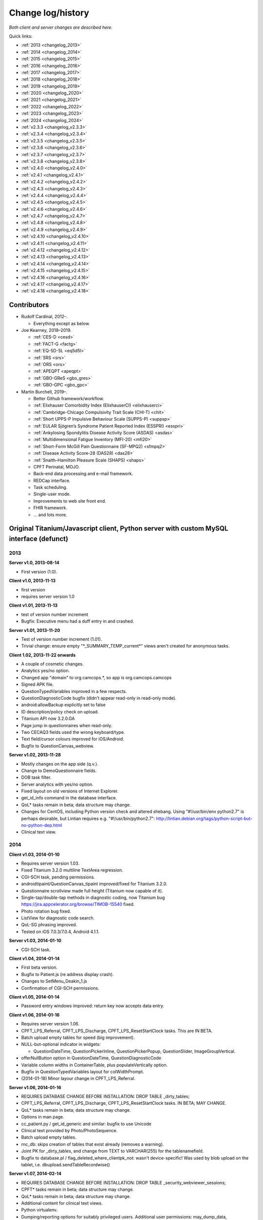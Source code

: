 ..  docs/source/changelog.rst

..  Copyright (C) 2012, University of Cambridge, Department of Psychiatry.
    Created by Rudolf Cardinal (rnc1001@cam.ac.uk).
    .
    This file is part of CamCOPS.
    .
    CamCOPS is free software: you can redistribute it and/or modify
    it under the terms of the GNU General Public License as published by
    the Free Software Foundation, either version 3 of the License, or
    (at your option) any later version.
    .
    CamCOPS is distributed in the hope that it will be useful,
    but WITHOUT ANY WARRANTY; without even the implied warranty of
    MERCHANTABILITY or FITNESS FOR A PARTICULAR PURPOSE. See the
    GNU General Public License for more details.
    .
    You should have received a copy of the GNU General Public License
    along with CamCOPS. If not, see <http://www.gnu.org/licenses/>.

Change log/history
==================

*Both client and server changes are described here.*

Quick links:

- :ref:`2013 <changelog_2013>`
- :ref:`2014 <changelog_2014>`
- :ref:`2015 <changelog_2015>`
- :ref:`2016 <changelog_2016>`
- :ref:`2017 <changelog_2017>`
- :ref:`2018 <changelog_2018>`
- :ref:`2019 <changelog_2019>`
- :ref:`2020 <changelog_2020>`
- :ref:`2021 <changelog_2021>`
- :ref:`2022 <changelog_2022>`
- :ref:`2023 <changelog_2023>`
- :ref:`2024 <changelog_2024>`

- :ref:`v2.3.3 <changelog_v2.3.3>`
- :ref:`v2.3.4 <changelog_v2.3.4>`
- :ref:`v2.3.5 <changelog_v2.3.5>`
- :ref:`v2.3.6 <changelog_v2.3.6>`
- :ref:`v2.3.7 <changelog_v2.3.7>`
- :ref:`v2.3.8 <changelog_v2.3.8>`
- :ref:`v2.4.0 <changelog_v2.4.0>`
- :ref:`v2.4.1 <changelog_v2.4.1>`
- :ref:`v2.4.2 <changelog_v2.4.2>`
- :ref:`v2.4.3 <changelog_v2.4.3>`
- :ref:`v2.4.4 <changelog_v2.4.4>`
- :ref:`v2.4.5 <changelog_v2.4.5>`
- :ref:`v2.4.6 <changelog_v2.4.6>`
- :ref:`v2.4.7 <changelog_v2.4.7>`
- :ref:`v2.4.8 <changelog_v2.4.8>`
- :ref:`v2.4.9 <changelog_v2.4.9>`
- :ref:`v2.4.10 <changelog_v2.4.10>`
- :ref:`v2.4.11 <changelog_v2.4.11>`
- :ref:`v2.4.12 <changelog_v2.4.12>`
- :ref:`v2.4.13 <changelog_v2.4.13>`
- :ref:`v2.4.14 <changelog_v2.4.14>`
- :ref:`v2.4.15 <changelog_v2.4.15>`
- :ref:`v2.4.16 <changelog_v2.4.16>`
- :ref:`v2.4.17 <changelog_v2.4.17>`
- :ref:`v2.4.18 <changelog_v2.4.18>`

Contributors
------------

- Rudolf Cardinal, 2012–.

  - Everything except as below.

- Joe Kearney, 2018–2019.

  - :ref:`CES-D <cesd>`
  - :ref:`FACT-G <factg>`
  - :ref:`EQ-5D-5L <eq5d5l>`
  - :ref:`SRS <srs>`
  - :ref:`ORS <ors>`
  - :ref:`APEQPT <apeqpt>`
  - :ref:`GBO-GReS <gbo_gres>`
  - :ref:`GBO-GPC <gbo_gpc>`

- Martin Burchell, 2019–.

  - Better Github framework/workflow.
  - :ref:`Elixhauser Comorbidity Index (ElixhauserCI) <elixhauserci>`
  - :ref:`Cambridge-Chicago Compulsivity Trait Scale (CHI-T) <chit>`
  - :ref:`Short UPPS-P Impulsive Behaviour Scale (SUPPS-P) <suppsp>`
  - :ref:`EULAR Sjögren’s Syndrome Patient Reported Index (ESSPRI) <esspri>`
  - :ref:`Ankylosing Spondylitis Disease Activity Score (ASDAS) <asdas>`
  - :ref:`Multidimensional Fatigue Inventory (MFI-20) <mfi20>`
  - :ref:`Short-Form McGill Pain Questionnaire (SF-MPQ2) <sfmpq2>`
  - :ref:`Disease Activity Score-28 (DAS28) <das28>`
  - :ref:`Snaith–Hamilton Pleasure Scale (SHAPS) <shaps>`
  - CPFT Perinatal, MOJO.
  - Back-end data processing and e-mail framework.
  - REDCap interface.
  - Task scheduling.
  - Single-user mode.
  - Improvements to web site front end.
  - FHIR framework.
  - ... and lots more.


Original Titanium/Javascript client, Python server with custom MySQL interface (defunct)
----------------------------------------------------------------------------------------


.. _changelog_2013:

2013
~~~~


**Server v1.0, 2013-08-14**

- First version (1.0).


**Client v1.0, 2013-11-13**

- first version
- requires server version 1.0


**Client v1.01, 2013-11-13**

- test of version number increment
- Bugfix: Executive menu had a duff entry in and crashed.


**Server v1.01, 2013-11-20**

- Test of version number increment (1.01).
- Trivial change: ensure empty "\*_SUMMARY_TEMP_current\*" views
  aren't created for anonymous tasks.


**Client 1.02, 2013-11-22 onwards**

- A couple of cosmetic changes.
- Analytics yes/no option.
- Changed app "domain" to org.camcops.\*, so app is org.camcops.camcops
- Signed APK file.
- QuestionTypedVariables improved in a few respects.
- QuestionDiagnosticCode bugfix (didn't appear read-only in read-only mode).
- android:allowBackup explicitly set to false
- ID description/policy check on upload.
- Titanium API now 3.2.0.GA
- Page jump in questionnaires when read-only.
- Two CECAQ3 fields used the wrong keyboard/type.
- Text field/cursor colours improved for iOS/Android.
- Bugfix to QuestionCanvas_webview.


**Server v1.02, 2013-11-28**

- Mostly changes on the app side (q.v.).
- Change to DemoQuestionnaire fields.
- DOB task filter.
- Server analytics with yes/no option.
- Fixed layout on old versions of Internet Explorer.
- get_id_info command in the database interface.
- QoL\* tasks remain in beta; data structure may change.
- Changes for CentOS, including Python version check and altered shebang.
  Using "#!/usr/bin/env python2.7" is perhaps desirable, but Lintian requires
  e.g. "#!/usr/bin/python2.7":
  http://lintian.debian.org/tags/python-script-but-no-python-dep.html
- Clinical text view.


.. _changelog_2014:

2014
~~~~


**Client v1.03, 2014-01-10**

- Requires server version 1.03.
- Fixed Titanium 3.2.0 multiline TextArea regression.
- CGI-SCH task, pending permissions.
- androidtipaint/QuestionCanvas_tipaint improved/fixed for Titanium 3.2.0.
- Questionnaire scrollview made full height (Titanium now capable of it).
- Single-tap/double-tap methods in diagnostic coding, now Titanium bug
  https://jira.appcelerator.org/browse/TIMOB-15540 fixed.
- Photo rotation bug fixed.
- ListView for diagnostic code search.
- QoL-SG phrasing improved.
- Tested on iOS 7.0.3/7.0.4, Android 4.1.1.


**Server v1.03, 2014-01-10**

- CGI-SCH task.


**Client v1.04, 2014-01-14**

- First beta version.
- Bugfix to Patient.js (re address display crash).
- Changes to SetMenu_Deakin_1.js
- Confirmation of CGI-SCH permissions.


**Client v1.05, 2014-01-14**

- Password entry windows improved: return key now accepts data entry.


**Client v1.06, 2014-01-16**

- Requires server version 1.06.
- CPFT_LPS_Referral, CPFT_LPS_Discharge, CPFT_LPS_ResetStartClock tasks.
  This are IN BETA.
- Batch upload empty tables for speed (big improvement).
- NULL-but-optional indicator in widgets:

  - QuestionDateTime, QuestionPickerInline, QuestionPickerPopup,
    QuestionSlider, ImageGroupVertical.

- offerNullButton option in QuestionDateTime, QuestionDiagnosticCode
- Variable column widths in ContainerTable, plus populateVertically option.
- Bugfix in QuestionTypedVariables layout for colWidthPrompt.
- (2014-01-18) Minor layour change in CPFT_LPS_Referral.


**Server v1.06, 2014-01-16**

- REQUIRES DATABASE CHANGE BEFORE INSTALLATION:
  DROP TABLE _dirty_tables;
- CPFT_LPS_Referral, CPFT_LPS_Discharge, CPFT_LPS_ResetStartClock tasks.
  IN BETA; MAY CHANGE.
- QoL\* tasks remain in beta; data structure may change.
- Options in man page.
- cc_patient.py / get_id_generic and similar: bugfix to use Unicode
- Clinical text provided by Photo/PhotoSequence.
- Batch upload empty tables.
- rnc_db: skips creation of tables that exist already (removes a warning).
- Joint PK for _dirty_tables, and change from TEXT to VARCHAR(255)
  for the tablenamefield.
- Bugfix to database.pl / flag_deleted_where_clientpk_not: wasn't
  device-specific! Was used by blob upload on the tablet, i.e.
  dbupload.sendTableRecordwise()


**Server v1.07, 2014-02-14**

- REQUIRES DATABASE CHANGE BEFORE INSTALLATION:
  DROP TABLE _security_webviewer_sessions;
- CPFT\* tasks remain in beta; data structure may change.
- QoL\* tasks remain in beta; data structure may change.
- Additional content for clinical text views.
- Python virtualenv.
- Dumping/reporting options for suitably privileged users.
  Additional user permissions: may_dump_data, may_run_reports.
- Bugfix to Session class to prevent the (incredibly unlikely)
  event of an IP address hop with an identical session token.
- Security improvement to Session class: change token upon login.
- Speedup to Session design (inc. integer PK).
- Typo in CAPS text, Q24.
- Speedup to LSTRING XML processor.
- Speedup via transaction-based database handling in the Python handler.
- Redirect to destination URL after re-authentication.


**Server v1.08, 2014-07-22**

- REQUIRES COMMAND TO UPGRADE EACH DATABASE:
  camcops --maketables /etc/camcops/MYCONFIGNAME.conf
- Automatic version-based database structure upgrade via the --maketables
  command. (Similarly on the tablet side.)
- Distinct patient reports.
- CPFT\* tasks remain in beta; data structure may change.
- QoL\* tasks remain in beta; data structure may change.
- Remote IP addresses stored in audit log (additional field: remote_addr).
- Auditing of clinical text views.
- Some string constant code cleanup.
- Some Perl code cleanup and upload audit simplification.
- perltidy for Perl code.
- Trackers/CTVs clearer in their errors when no data found.
- Ability to apply multiple filters simultaneously.
- Option to force password changes periodically/ad hoc.
- PEP8 compliance for core Python code.
- PEP8 compliance for task code.
- Proper multiple inheritance handling for diagnosis.py, pcl.py.
- Disclaimer/acknowledgement recording.
- Audit all login attempts, plus user addition/deletion.
- OptionParser to ArgumentParser.
- Internal URLs for tasks altered slightly.
- Better internal timezone handling.
- Commit during menu-driven administration to prevent database locking.
- Lock user accounts after multiple login failures.
- HL7 (v2) message framework. (Validated internally and against HL7 Inspector.)
- File export message framework, with post-export script option.
- Database title, ID descriptions, and policies now have their primary home
  in the configuration file. Copied to database purely for researcher lookup.
- File locking for the regeneration of summary tables.
- XML export (tasks, trackers, CTVs).
- Unit testing framework (and a couple of bugs fixed).
- Shift to unsigned ints for PKs.
- Option to introspect source code.
- Option to view table definitions from webview.
- Basic non-modifying anonymisation system.
- Bugfix: added vignette to ICD10-PD display.
- Bugfix: HAMD-7 maximum is 26, not 23.
- Bugfix: CECAQ3 failed to calculate some summary scores with no siblings,
  and paternal psychological abuse score was sometimes inappropriately blank.
- Bugfix: filter for incomplete tasks only wasn't working.
- Bugfix: logic bugfix in ICD-10 manic, mixed, schizophrenia.
- Bugfix: categorization text in BMI.
- Bugfix: clinical text for SLUMS reported incorrect maximum.
- BMI thresholds refined in the underweight zone and referenced properly.
- All field comments.
- Manual erasure of individual tasks.
- Manual deletion of entire patients/associated tasks.
- Manual application of special notes.
- CTV is clearer when tasks are incomplete.
- More consistent formatting of null values in HTML. (Note that the quick
  way to view null handling is to specify a nonexistent server PK.) The aim is
  that all user answers should be proceesed via the answer() function, to apply
  typographic indications that the field is null.
- camcopswebview.py renamed to camcops.py.
- Optimization on compile.
- Ensure commit/rollback always occurs, even after exceptions.
- "crash" action to induce a deliberate exception, for testing.
- Configurable save-as filenames for tasks, trackers, and CTVs.
- Server-side validation of fields (field_contents_valid).
- Unit tests prohibit tasks from having summary fields with the same name as
  a main task field.
- Option to disable password autocompletion on the login page.
- Server version number in "office" details.
- Generator function for task list.
- Drop-down lists for filters remember state.
- Basic research dump (likely to be the most useful in practice).


**Client v1.08, 2014-07-23**

- Requires server version 1.08.
- Field renaming within Icd10Schizophrenia to avoid misnomers:

  - tpah_commentary TO hv_commentary
  - tpah_discussing TO hv_discussing
  - tpah_from_body TO hv_from_body

- CPFT\* tasks remain in beta.
- Chaining of tasks.
- Page jump within live questionnaires (allowPageJumpDuringEditing).
- Radio buttons allow double-clicks/taps to unset them (particularly applicable
  for potentially loaded questions).
- Bugfix to HAMD-7: Q4 value 4 and Q5 values 3/4 were not offered, and maximum
  is 26, not 23.
- Bugfix to SLUMS: Q9a, Q9b were scored as 1 point each; should be 2.
- Bugfix calling bad afterwardsFunc() after "move" upload.
- BMI thresholds refined in the underweight zone and referenced properly.
- Textual annotation to ICD-10 F90.0, as the actual text gives you no clue that
  it's a division of hyperkinetic disorders.
- dbcore.js changed to reflect Titanium bugfix.
- Android theme changed to light (with consequent changes to questionnaire
  font size editing screen, etc.).


**Client v1.09, 2014-08-02**

- Requires server version 1.09.
- Sends BLOBs in ways that cannot be confused with (even very bizarre)
  strings.
- PANSS stripped down to data collection tool only, for copyright reasons.
- Not distributed yet.


**Server v1.09, 2014-08-02**

- REQUIRES TABLET CLIENT V1.09.
- Full rewrite of the database upload script to Python.
- Fix MySQL "morning bug" ("MySQL server has gone away") from the Perl upload
  script.
- Logic change to flag_all_records_deleted(), which was not restricted to
  _current/era='NOW' records, but should have been.
- Also rolls back preservation flag changes as part of general rollback.
- BLOB transfer encoding improved; fixes design flaw that was due to the use
  of the Perl CSV module. (Requires tablet client v1.09 as a result.)
- Internal code changes: explicit modules in all cases, removing
  cc_shared.py.
- PANSS stripped down to data collection tool only, for copyright reasons.


**Client v1.10, 2014-08-08**

- Default network timeout changed from 5 s (5000 ms) to 60 s (60000 ms), as
  shorter timeouts were causing large BLOB uploads to fail.
- Minor fix to newline decoding for the mobileweb client.
- Ability to null out dates of birth (for anonymised research use).
- NULL dates now show in the widget as 01 Jan 1900, not the current date (it's
  impossible to show an actual NULL, and the current date is confusing when you
  have neonates).
- QuestionDateTime widget wouldn't successfully NULL itself on Android. (So
  now it NULLs itself but doesn't update its pseudo-date; it just displays the
  NULL icon.)
- First jshint compliance (except for included third-party libraries)...
- ... then jslint compliance.
- Unit testing framework.
- Not distributed yet.


**Client v1.12, 2014-09-11**

- Renamed ExpDetThreshold/ExpectationDetection tasks (and tables) to add
  a "[C/c]ardinal_" prefix, as the names were too vague. THEREFORE requires
  server version 1.12 as well.
- Session-based authentication for tablets to improve speed (i.e. no need for
  bcrypt reauthentication within the same session, as for the web front end).
- Whisker interface.

**Client v1.14, 2014-10-15**

- Requires server version 1.14.
- Server can enforce a minimum tablet version, and tablet can specify a minimum
  server version. Version numbers are in common/VERSION.js for the tablet.
- Bugfix: tablet registration crashed if the Patient table hadn't been created.
  And similar subsequent bug when uploading with no tables.
- CAPE-42 task.


**Server v1.10, 2014-08-16**

- REQUIRES COMMAND TO UPGRADE EACH DATABASE:
  camcops --maketables /etc/camcops/MYCONFIGNAME.conf
- Database upload script could fail to insert but not complain to the tablet.
- Stopped database handler (rnc_db.py) masking any exceptions.
- Improved exception handling in database.py.
- Bug: patient table incorrectly had forename/surname/DOB fields as NOT NULL.
  Sex column also now has that constraint removed (enforced elsewhere but one
  could envisage not enforcing it).
- Tablet-side (webclient) minor fix to newline escaping.
- Removed Unicode from error messages in make_summary_tables(), since they
  also go to the Apache log.
- Bugfix: login failures were redirecting to the page for acknowledging terms
  and conditions. Bug was in login().
- Bugfix: effective deadlock between the process of a mandatory password
  change for new users and acknowledging terms/conditions.
- Make database/username more prominent (bold) in menus. Was easy to ignore.
- pyflakes compliance.


**Server v1.11, 2014-09-06**

- Future necessity to discriminate field types that all use VARCHAR; e.g.
  (and esp.) ISO-8601 dates versus others. So change sqltype to cctype
  internally; see cc_db.add_sqltype().
- Significant simplification of work done in tasks with ancillary tables.
  New cc_task.Ancillary class; q.v.
- Export to CRIS staging database and autocreate draft data dictionary.


**Server v1.12, 2014-09-11**

- REQUIRES TABLET CLIENT V1.12.
- REQUIRES COMMAND TO UPGRADE EACH DATABASE:
  camcops --maketables /etc/camcops/MYCONFIGNAME.conf
- Renamed ExpDetThreshold/ExpectationDetection tasks (and tables) to add
  a "[C/c]ardinal_" prefix, as the names were too vague. THEREFORE requires
  tablet version 1.12 as well.
- Session-based authentication for tablets to improve speed (i.e. no need for
  bcrypt reauthentication within the same session, as for the web front end).


**Server v1.13, 2014-10-02**

- Trivial code changes.


**Server v1.14, 2014-10-15**

- REQUIRES COMMAND TO UPGRADE EACH DATABASE:
  camcops --maketables /etc/camcops/MYCONFIGNAME.conf
- REQUIRES TABLET CLIENT V1.14.
- Server can enforce a minimum tablet version, and tablet can specify a
  minimum server version. Version numbers are in cc_version.py on the server.
- CAPE-42 task.


**Client v1.15, 2014-10-18**

- Requires server version 1.15.
- NHS numbers were being corrupted, i.e. very long (10-digit) numbers.

  - Critical error. Stored correctly in database.
  - SQLite maximum integer is 2^63 - 1 = 9,223,372,036,854,775,807.
  - Javascript safe max is 9,007,199,254,740,991.
  - A valid database was read incorrectly by dbsqlite.js / getAllRows().
  - Ah. Titanium bug: https://jira.appcelerator.org/browse/TIMOB-3050

  - Workaround is either

    (a) float, which won't be quoted by the SQLite quote() function, and
    which MySQL will happily accept (rounding); and all numbers are floats
    anyway in Javascript;

    or

    (b) text, with parseInt() when reading from SQLite to Javascript.
    This will send integer values quoted, but MySQL will convert even e.g.
    '9876543209.999' (with the quotes) to 9876543210 when inserted into a
    BIGINT field, so that's OK. The parseInt() function will truncate, which
    is also fine.

    I guess float is slightly more logical. Let's be quite clear: in
    Javascript, all numbers are floats; they are 64-bit floating point
    values, the largest safe exact integer is Number.MAX_SAFE_INTEGER, or
    9007199254740991.

  - So:

- QuestionTypedVariables applies +/- Number.MAX_SAFE_INTEGER when no other
  limits are specified (in getValidatedInt).
- No negative ID numbers (in Patient.js).
- Changed columnDefSQL() in dbsqlite.js to use REAL for
  DBCONSTANTS.TYPE_INTEGER and DBCONSTANTS.TYPE_BLOBID. No value conversion
  is required.
- Equivalent change in fieldTypeMatches().
- Removed AUTOINCREMENT tag from PKs (SQLite behaviour doesn't require this).
- Added changeColumnTypes() function.
- Database upgrade changes type of patient ID numbers in patient table.
- On the server (MySQL) side, the fields were

  - INT: -2,147,483,648 to 2,147,483,647 or 4,294,967,295 unsigned (4-byte)
  - and need to be
  - BIGINT: -9,223,372,036,854,775,808 to 9,223,372,036,854,775,807
    or 18,446,744,073,709,551,615 unsigned (8-byte)


**Server v1.15, 2014-10-20**

- REQUIRES COMMAND TO UPGRADE EACH DATABASE:
  camcops --maketables /etc/camcops/MYCONFIGNAME.conf
- ID number fields become unsigned BIGINT, not unsigned INT.
  Fixes critical error (inability to represent NHS numbers.)
  See VERSION_TRACKER.txt for the tablet software.


**Client v1.16, 2014-10-26**

- Text-as-button widgets:

  - QuestionBooleanText / props.asTextButton
  - QuestionMultipleResponse / props.asTextButton
  - QuestionMCQ / props.asTextButton

- Reworking of corresponding underlying widget code.
- QuestionDateTime supports text entry (including by default).
- Updated moment.js to 2.8.3
- Minor other code changes and improvement of demo questionnaire.


**Server v1.17, 2014-11-12**

- HAM-D: complained inappropriately about '3' codes (meaning 'not measured')
  for weight questions; maximum score adjusted accordingly from 53 to 52;
  comment for Q16B was erroneously labelled Q16A.


**Client v1.17, 2014-11-13**

- HAM-D scoring was wrong for "weight - not measured" option. Fixed. Maximum
  changed from 53 to 52 accordingly.


**Client v1.2, 2014-11-27**

- Requires server version 1.2.
- WEMWBS/SWEMWBS scales.
- QuestionMCQGrid wasn't centring its buttons properly, because McqGroup wasn't
  copying its incoming tipropsArray through properly.
- Bugfix to webclient database handling, in:

  - dbwebclient.js / convertResponseToRecordList()
  - netcore.js / parseServerReply()

- Some improvements to MobileWeb, though Titanium bugs remain, e.g.:

  - https://jira.appcelerator.org/browse/TC-5065
  - https://jira.appcelerator.org/browse/TC-5071

- GAF: applies 0-100 input constraint.
- GAF: interprets raw score of zero as "unknown" for total-score purposes.


**Server v1.2, 2014-11-28**

- REQUIRES COMMAND TO UPGRADE EACH DATABASE:
  camcops --maketables /etc/camcops/MYCONFIGNAME.conf
- WEMWBS/SWEMWBS tasks.
- GAF: interprets raw score of zero as "unknown" for total-score purposes.
- CGI: requires full completion for a valid total score.
- BPRS total score was erroneously including Q19/Q20.
- Scoring clarity expanded (e.g. BPRS, BPRS-E, CGI).
- Exclude manually erased tasks from list (unless "include old versions" is
  selected). See

  - cc_task.get_session_candidate_task_pks_whencreated()
  - cc_task.get_all_current_pks()

- Bugfix to cc_task.make_extra_summary_tables().


**Server v1.21, 2014-12-04**

- REQUIRES COMMAND TO UPGRADE EACH DATABASE:
  camcops --maketables /etc/camcops/MYCONFIGNAME.conf
- Draft support for RiO metadata export (for RiO's batch document upload
  facility). Some information pending, e.g. whether UTF-8 is supported in
  metadata.


**Client v1.21, 2014-12-26**

- Fixes bug found in v1.17.
  Symptom: crash after adding new patient in some circumstances (?when ID check
  failed). Error of "'undefined' is not an object (evaluating
  'this.props.pages[this.currentPage].pageTag') at Questionnaire.js (line 1)"
  Added getPageTag() function to check for invalid index effects.
- Note in passing: to view iPad-based SQLite files, copy them elsewhere with
  e.g. http://www.macroplant.com/iexplorer/
- Curious crash on loading on an iPad whereas fine under the iOS simulator.
  Occurring in

  - dbinit.js
  - storedvars.databaseVersion.setValue(...)
  - this.dbstore()
  - dbcommon.storeRow()
  - dbsqlite.updateByPK()
  - dbsqlite.getFieldValueArgs()

  Segmentation fault (view console with Xcore > Window > Devices > click the
  tiny up-arrow at the bottom left of the right-hand pane for the device).
  Titanium SDK: 3.5.0.Alpha
  http://builds.appcelerator.com.s3.amazonaws.com/index.html

  ... upgraded to 3.5.0.RC (install SDK + change tiapp.xml)

  ... fixed. So a Titanium bug.


.. _changelog_2015:

2015
~~~~

**Server v1.22, 2015-01-07**

- Improved audit search.


**Client v1.30, 2015-01-30**

- Requires server version 1.3.
- IDED3D task.
- Bug related to serialization of moment() objects from webviews.
  Probably introduced in v1.16.
  The moment.js library now includes a moment.toJSON() function, which
  overrides custom work in my json_encoder_replacer() function. However,
  moment.js's version loses information (specifically, time zone, not to
  mention that it's hard as the recipient to detect whether the object should
  be reconverted to a moment() object.) Therefore:
  preprocess_moments_for_json_stringify()
  ... in conversion.js and taskhtmlcommon.jsx.
- Alerts with large content no longer scroll under iOS 8.
  Apparently this is an Apple bug:
  https://jira.appcelerator.org/browse/TIMOB-17745
- Raphael.js upgraded from 2.1.0 to 2.1.3.
- Bugfix: if endUpload() failed, the failure wasn't processed properly.


**Server v1.30, 2015-01-30**

- REQUIRES COMMAND TO UPGRADE EACH DATABASE:
  camcops --maketables /etc/camcops/MYCONFIGNAME.conf
- IDED3D task.
- Cardinal_ExpectationDetection and Cardinal_ExpDetThreshold: ISO-8601 fields
  changed from TEXT to (internal) ISO8601 (i.e. SQL VARCHAR).
- Prohibit manual erasure of non-finalized (live-on-tablet) tasks (for one
  thing, the tablet might re-upload and surprise the erasing user).
- Manually erased records become non-current.
- Fix latent bug by finalizing special notes along with their tasks.
- Forcible finalization/preservation, with _forcibly_preserved flag.
- Option to drop superfluous columns when remaking tables.
- Bugfix: other filters failed if non-current tasks shown
  (get_session_candidate_task_pks_whencreated).


**Client v1.31, 2015-02-10**

- Requires server version 1.31.
- dbsqlite.renameColumns() and dbsqlite.changeColumnTypes() fail more politely
  with non-existing columns (remember that not all tables may exist, even if
  the app has been launched before, so don't throw an error).
- IDED3D: Minor config text bugfix.
- IDED3D: Save stimulus shapes to database as SVG.
- IDED3D: Occasional missing sounds.
  Reaches "playsound: filename =" message.
  I suspect this is a Titanium bug, but am not certain.
- IDED3D: Correct/incorrect sounds changed to more distinctive chords with
  more similar subjective volumes.
- IDED3D: Change colours for the colour-blind? A/w Annette.


**Server v1.31, 2015-02-10**

- REQUIRES COMMAND TO UPGRADE EACH DATABASE:
  camcops --maketables /etc/camcops/MYCONFIGNAME.conf
- IDED3D task: extra field to store shapes (ided3d.shape_definitions_svg).
- Patient deletion reports tasks that will be deleted.
- Ability to edit patient details, for finalized records.
- HL7 resending triggered by cancelling, not deleting, existing messages
  (in cc_task.Task.delete_from_hl7_message_log(), etc.)


**Server v1.32, 2015-02-15**

- REQUIRES COMMAND TO UPGRADE EACH DATABASE:
  camcops --maketables /etc/camcops/MYCONFIGNAME.conf
- Enforces sensible MySQL engine settings.
- Switches tables to Barracuda format to avoid uploading bug when rows too
  large.


**Server v1.33, 2015-02-19**

- Tweaks to RiO metadata export, based on feedback from Servelec.


**Server v1.34, 2015-03-01**

- Long text (e.g. ProgressNote) crashed PDF generator when in a table.
  Tasks prone to this (ProgressNote, PsychiatricClerking) reworked to avoid
  tables.
- Bug in RecipientDefinition.report_error() fixed.


**Client v1.32, 2015-03-10 to 2015-04-22**

- setRemoteBackup(false) call, to disable back to Apple iCloud; see dbinit.js
- Intermittent crash on Android 4.4.4 (build 23.0.1.A.4.30).
  Relates to database access?

  - Always create all tables at task start. (A crash due to a missing table was
    still possible, and the kind of thing it's easy to miss on a development
    machine that tends to have everything precreated. Mind you, not sure that
    was the actual bug; see next point.) See ensure_database_ok().
  - Explicitly close all recordsets (cursors) opened on all db.execute()
    operations.
  - Did not relate to database access in 10k soak test, and crash occurred
    outside updateByPK function. Maybe relating to visual display. Key error:

    - E/BufferQueue(  292): [org.camcops.camcops/org.appcelerator.titanium.TiActivity] dequeueBuffer: can't dequeue multiple buffers without setting the buffer count

  - This? https://code.google.com/p/android/issues/detail?id=63738
    Android source is:
    https://android.googlesource.com/platform/frameworks/native/+/jb-dev/libs/gui/BufferQueue.cpp
    But crash also occurred inside updateByPK function (unless from a different
    thread).

  - No... relates to setBackgroundImage() calls.
    - https://jira.appcelerator.org/browse/TC-5369
  - Attempt at change:

    - Get rid of all setBackgroundImage() calls for situations calling for
      multiple alternative images (e.g. radio buttons). Also
      setBackgroundSelectedImage().
    - Replace with method of loading all alternative images at the start, and
      using hide()/show() calls.
    - Affects ValidityIndicator; StateRadio; StateCheck.
    - setImage() calls also removed from ImageGroupVertical.
    - Residual setImage() calls, which may also be suspect if the Android file
      system is duff:

      - QuestionCanvas\_\*
      - QuestionImage
      - QuestionPhoto

    - NOT successful. If anything, crashes more frequent.
      Therefore, most likely a memory problem? E.g. ACE-III "learning address"
      page: 26 x QuestionBooleanText, each with up to 4 potential images loaded,
      each ~3k on disk, would give 312k (when image caching would reduce that
      to 12k); might be larger in memory, and if the "imageref_ashmem create
      failed" message is showing the size -- which it is; see
      https://code.google.com/p/skia/source/browse/trunk/src/images/SkImageRef_ashmem.cpp?spec=svn11558&r=11558
      ... then it's about 36k per image, i.e. we were using 3.7 Mb for that page.
      That's then perhaps less surprising.

  - Reverted.
  - New technique

    - imagecache.js
    - Cache cleared from questionnaire.js
    - Applied to ValidityIndicator, StateRadio, StateCheck
      ... except you can't pass Blobs to Titanium.UI.createButton, only to
      createImageView
      ... so ImageView used instead of button for now (which loses the "currently
      being touched" facility). See AS_BUTTONS flag in qcommon.js.
    - However, ImageVerticalGroup goes to preloading method for performance
      reasons.

- Allow user to specify the number of lines used for fixed-height multiline
  text entry: multilineDefaultNLines.


**Client v1.33, 2015-04-26**

- Bugfix: CGI didn't offer all options for Question 3 (drug effects)!


**Client v1.34, 2015-04-26**

- Probable bugfix: IDED3D performed its stage failure check before its stage
  success check at the end of trials (should be the other way round).


**Client v1.40, 2015-05-27**

- Requires server version 1.40.
- FROM-LP framework set menu
- O'Brien group set menu 1
- Brief COPE
- CBI-R
- ZBI (data collection tool only with option for institution to supply text)
- HADS (data collection tool only with option for institution to supply text)
- AUDIT-C
- CGI-I
- Patient Satisfaction Scale
- Referrer Satisfaction Scale (generic + specific)
- Friends and Family Test
- IRAC
- MDS-UPDRS (data collection tool only)
- GDS-15
- AUDIT and AUDIT-C corrected to be clinician-colour pages, and instruction
  page added.
- extrastrings framework - at registration, the tablet downloads sets of extra
  strings from its server. This allows the conversion of crippled tasks to
  fully-functional ones, subject to the hosting institution's right to offer
  the strings up to its tablets (which is a matter for the institution, the
  strings not being distributed with CamCOPS).
- clinician_service field as part of clinician block (and used for service
  feedback); corresponding storedvars.defaultClinicianService variable.
- boldPrompt option to QuestionTypedVariables
- editing_time_s field as standard on all tasks


.. _changelog_2016:

2016
~~~~

**Server v1.40, 2016-01-28**

- From May 2015 to 28 Jan 2016.
- REQUIRES COMMAND TO UPGRADE EACH DATABASE:
  camcops --maketables /etc/camcops/MYCONFIGNAME.conf
- NOTE THAT THE camcops_meta command is now available, e.g.
  `camcops_meta --filespecs /etc/camcops/camcops_*.conf --ccargs maketables`
- Brief COPE Inventory.
- CBI-R.
- ZBI (data collection tool only with option for institution to supply text).
- HADS (data collection tool only with option for institution to supply
  text).
- AUDIT-C
- CGI-I
- Patient Satisfaction Scale
- Referrer Satisfaction Scale (generic + specific)
- Friends and Family Test
- IRAC
- MDS-UPDRS (data collection tool only)
- GDS-15
- DEMQOL
- DEMQOL-Proxy
- Default "respondent" framework, for DEMQOL-Proxy.
- Bugfix to ProgressNote: get_task_html() crashed because "answer" was not
  imported.
- EXTRA_STRING_FILES system, with "get_extra_strings" command to database
  API.
- PHQ-9 database comment fixed for Q10.
- comment_fmt for HADS fields. Note MySQL: SHOW FULL COLUMNS FROM table.
- IES-R (skeleton only).
- WSAS (skeleton only).
- PDSS (skeleton only).
- PSWQ.
- Y-BOCS, Y-BOCS-SC (skeleton only).
- DAD (skeleton only).
- BADLS (skeleton only).
- NPI-Q (skeleton only).
- FRS.
- INECO Frontal Screening (IFS) (skeleton only).
- Add clinician to GAF.
- Diagnosis reports.
- Device report.
- update_multiple_databases.py script
- Unit tests to ensure no overlap for task longnames/shortnames/tables; see
  cc_task.unit_tests().
- clinician_service field as part of clinician block
- xhtml2pdf @page size changed from "a4" to "A4" in cc_html.py to remove
  "WARNING:xhtml2pdf:Unknown size value for @page"; see
  https://github.com/chrisglass/xhtml2pdf/issues/71 ... however, no effect.
- Switch from xhtml2pdf, bypassing Weasyprint, to wkhtmltopdf (via pdfkit) as
  the (default and now only) PDF renderer.
- Abstract base class for PCL tasks wasn't inheriting from object; now is.
- editing_time_s field for all tasks.
- Indexing of ID number fields in patient table.
- Python package format internally.
- Did not implement SVG logos for PDF generation; made files larger not
  smaller. Stick with PNG.
- Remove delayed imports; bug-prone.
  http://stackoverflow.com/questions/744373
  Except in cc_hl7, which imports phq9 for testing (which imports specific
  things from cc_task, which imports cc_hl7).
  ... subsequently revisited; delayed imports now remain only for unit tests,
  where they are more convenient.
- Refresh button for tasks (because browsers keep asking you twice if you hit
  F5).
- EXTRA_STRING_FILES can use globs (in cc_string.py).
- Support MPLCONFIGDIR (default: /var/cache/camcops/matplotlib) to speed up
  matplotlib/pyplot loading.
- Updated to current pythonlib.
- Python build toolchain.
- Moved to Python 3.

  - Of note: comparison of None to int now fails.

- Supplied with Gunicorn, to enable front-end web servers like Apache to
  talk to CamCOPS, and have CamCOPS upgrade/restart, without having to (a)
  restart Apache, or (b) integrate a specific Python version into Apache
  with mod_wsgi. The new system runs in a virtual environment, entirely
  separated (in terms of code) from the front-end web server, communicating
  with it via a private port or Unix socket.
- Disable HTTP client-side caching for added security.
  See also http://codebutler.github.io/firesheep
- Change to relative URL addressing to make that work simply (without having
  to tell CamCOPS where it's mounted).
- ALLOW_INSECURE_COOKIES debugging option.
- Fix nasty bug in rnc_web using "extraheaders=[]" in function signature,
  allowing headers (e.g. cookies) to accumulate over multiple calls (and leak
  across clients). 2016-01-09.
  (But note what is NOT a bug: multiple Chrome "incognito" tabs share each
  other's cookies: https://code.google.com/p/chromium/issues/detail?id=24690)
- Removed the "Tablet device" filter option for tasks (it generates long
  complex-looking lists of IDs and isn't helpful for end users). Removal
  done simply by taking the option out of the form, in
  cc_session.get_current_filter_html().
- New server environment variable options (see instructions.txt):
  - MPLCONFIGDIR
  - CAMCOPS_DEBUG_TO_HTTP_CLIENT
  - CAMCOPS_PROFILE
  - CAMCOPS_SERVE_STATIC_FILES
- Changes to config variables:
  - RESOURCES_DIRECTORY -- removed
  - INTROSPECTION_DIRECTORY -- removed
  - CAMCOPS_LOGO_FILE_ABSOLUTE -- added (optional)
  - MAIN_STRING_FILE -- added (optional)
  - EXTRA_STRING_FILES -- added (optional)
- Added process ID to log output.
- Task counting report.
- Restructure Task/Ancillary classes to be more concise.
- Better unit testing inc. checking for __dict__/fieldname conflicts.
- camcops_meta.py script for e.g. upgrading multiple databases.
- PyMySQL==0.7.1 (upgraded from PyMySQL==0.6.7) to eliminate error on
  inserting BLOBs ("TypeError: can't use a string pattern on a bytes-like
  object").


**Server v1.41, 2016-01-29**

- Bugfix to large research data dumps (were timing out due to inefficient
  SQL). Changed cc_task.get_ancillary_items(), with some back-end functions
  in rnc_db too (changed fetch_all_objects_from_db_where(); added
  create_object_from_list() ).


**Server v1.50, 2016-07-29**

- Change _device VARCHAR(255) fields to _device_id INT.
- Change \*_user VARCHAR(255) fields to \*_user_id INT.
- Note that this leaves only a few "odd" things from the point of standard
  RDBMSs:

  - multiple keys on server side (adding _device_id and _era) to reflect
    multiple devices with write-only access;
  - history on server side (adding _current, and forward/backward PK chain)
  - the "_era" field is textual (ISO-8601), because
    (a) no database seems to store DATETIME values with milli-/microsecond
    accuracy and proper timezone information (in the sense that you can
    recreate the timezone of origin);
    (b) we can use a non-NULL special value, in our case "NOW", as it makes
    things simpler for end users to use "a = b" consistently and not have
    to do "a = b OR a IS NULL AND b IS NULL".
  - patient IDs are unchecked and are allowed to be incomplete (to reflect
    our need to operate with incomplete information, and in anonymous as well
    as fully-identified environments), and duplicate patient records are
    allowed (across, but not within, device/era combinations).
- Static type checking for server Python code.


**Known problems and bugs at the end of the Titanium client**

- visually disabled elements not yet implemented (starting point only in
  qcommon.js)
- wait class imperfect and may leak
- ti.imagefactory module does not support x86 architecture, just arm
- Titanium iOS re-layout is very slow. Visible e.g. when changing questionnaire
  font sizes, but more important for multiline multiline text areas.
  Bug report: https://jira.appcelerator.org/browse/TC-3560
- mobileweb edition not yet working
- Alerts with large content no longer scroll under iOS 8.
  Apparently this is an Apple bug:
  https://jira.appcelerator.org/browse/TIMOB-17745


**Where were version numbers stored in the Titanium client?**

1. App version number is stored in tiapp.xml

2. Tablet's minimum server version requirement is in
   Resources/common/VERSION.js

3. Server version number is stored in server/cc_modules/cc_version.py
   (as is the server's minimum tablet version requirement).

4. Server changelog is stored in server/changelog.debian

5. The web page also has a record of the most recent version, in
   download/index.html

Indirectly:

- Tablet app: Resources/common/VERSION.js reads the app version using
  Titanium.App.version, which is determined by tiapp.xml. In turn,
  it exports this as CAMCOPS_VERSION.
- Tablet build: SHIP_ANDROID reads VERSION.js
- Server build: MAKE_PACKAGE reads cc_constants.py

Human-readable details are shown in this file.


.. _changelog_2017:

Current C++/SQLite client, Python/SQLAlchemy server
---------------------------------------------------

2017
~~~~

**Client v2.0.0 beta**
^^^^^^^^^^^^^^^^^^^^^^

- Development of C++ version from scratch. Replaces Titanium version.
- Released as beta to Google Play on 2017-07-17.


**Client v2.0.1 beta**
^^^^^^^^^^^^^^^^^^^^^^

- More const checking.
- Bugfix to stone/pound/ounce conversion.
- Bugfix to raw SQL dump.
- ID numbers generalized so you can have >8 (= table structure change).


**Client v2.0.2 beta**
^^^^^^^^^^^^^^^^^^^^^^

- Cosmetic bug fixes, mainly for phones, including a re-layout of the ACE-III
  address learning for very small screens.
- Bugfix: deleting a patient didn't deselect that patient.
- Default software keyboard for date entry changed.
- Bugfix for canvas widget on Android (size was going wrong).
- Automatic adjustment for high-DPI screens as standard in `QuBoolean` (its
  image option), `QuCanvas`, `QuImage`, `QuThermometer`.


**Client v2.0.3 beta, 2017-08-07**
^^^^^^^^^^^^^^^^^^^^^^^^^^^^^^^^^^

- Trivial type fix to patient_wanted_copy_of_letter (String → Bool) in the
  unused task CPFTLPSDischarge.


**Server v2.1.0 beta, 2017-10-17**
^^^^^^^^^^^^^^^^^^^^^^^^^^^^^^^^^^

- Major changes, including...
- SQLAlchemy for database work
- Group concept
- HOWEVER, HL7 EXPORT AND ANONYMOUS STAGING DATABASE SUPPORT DISABLED;
  further release pending.


**Client v2.0.4 beta, 2017-10-22**
^^^^^^^^^^^^^^^^^^^^^^^^^^^^^^^^^^

- Bugfix: BLOB FKs weren’t being set properly from `BlobFieldRef` helper
  functions.


**Client v2.0.5 beta, 2017-10-23**
^^^^^^^^^^^^^^^^^^^^^^^^^^^^^^^^^^

- Bugfix: if the server’s ID number definitions were consecutively numbered,
  the client got confused and renumbered them from 1.


**Server v2.1.1 beta, 2017-10-23**
^^^^^^^^^^^^^^^^^^^^^^^^^^^^^^^^^^

- Bugfix: WSAS “is complete?” flag failed to recognize the “retired or work
  irrelevant for other reasons” flag.


.. _changelog_2018:

2018
~~~~

**Client v2.2.0 beta, 2018-01-04 to 2018-02-03**
^^^^^^^^^^^^^^^^^^^^^^^^^^^^^^^^^^^^^^^^^^^^^^^^

- *To solve the problem of clients and servers being upgraded independently:*
  Reads tables from server during registration (see server v2.2.0). Implemented
  a “minimum server version” option internally for each task (see contemporary
  server changelog). Minimum server version increased from v2.0.0 to v2.2.0.

- Bugfix: adding a new patient from a task list didn’t wipe the task list until
  the patient was re-changed (failure to call `setSelectedPatient` from
  `ChoosePatientMenu::addPatient`; in fact, the patient name details changed
  without changing the underlying patient selection).

- Bugfix: don’t think the patient ID number table was being made routinely
  (!?).

- New :ref:`CIS-R <cisr>` task.

- Internal fix to `DynamicQuestionnaire` to defer first-page creation until
  after constructor.

- Menu additions for CPFT Affective Disorders Research Database.


**Server v2.2.0, 2018-01-04 to 2018-04-24**

- *To solve the problem of clients and servers being upgraded independently:*
  Maintains a minimum client (tablet) version per task; during registration,
  offers the client the list of its tables and the minimum number. This allows
  a newer client to recognize that the server is older and has ‘missing’
  tables, and act accordingly. See
  :func:`camcops_server.cc_modules.client_api.ensure_valid_table_name`. Minimum
  tablet version remains v1.14.0.

- An obvious question: with that mechanism in place, is there any merit to the
  client maintaining a list of minimum server versions for each task? The
  change to the client’s “minimum server version” to 2.2.0 (for client v2.2.0)
  means that future clients will always have the “supported versions”
  information from the server. So, might a client advance mean that it might
  want to refuse old versions of the server, even though the server might be
  happy to accept? (That’s the only situation when a client’s per-table minimum
  server version would come into play.) Well, perhaps it’s possible, even if
  it’s very unlikely (and would probably indicate bad backwards compatibility
  on the client’s part! Let’s implement it for symmetry. Actually, thinking
  further, it might be quite useful: if you upgrade a task and add extra
  fields, using this would potentially allow the client to work with older
  servers unless a specific task is used. Implemented; see client changelog
  above. The default for all tasks is the client-wide minimum server version.

- New report to find patients by ICD-10 or ICD-9-CM diagnosis (inclusion and
  exclusion diagnoses) and age.

- Bugfix where reports would only be produced in HTML format.

- New CIS-R task.


**Server v2.2.1, 2018-04-24 to 2018-06-11**
^^^^^^^^^^^^^^^^^^^^^^^^^^^^^^^^^^^^^^^^^^^

- Username added to login audit.

- SQLAlchemy `Engine` scope fixed (was per-request; that was wrong and caused
  ‘Too many connections’ errors; now per URL across the application, as it
  should be; see ``cc_config.py``).

- Links to de-identified versions of tasks.

- Group administrators can now change passwords for other users in their group,
  as long as the other user isn't a groupadmin or superuser.

- A released (CPFT) version of 2.2.0 raised a "The resource could not be found"
  error when using the ``/view_groups`` URL, heading to ``groups_view.mako``.

  - Initially: not sure why; development version works fine. No files obviously
    missing. Only that page not working, of all the main menu pages. This was
    as the superuser. The problem was an exception being raised from the
    ``template.render_unicode()`` call in
    ``CamcopsMakoLookupTemplateRenderer.__call__``. Aha -- problem may have
    been a completely full disk. No; disk was completely full, but that wasn't
    the problem.

  - v2.2.1 released just in case I'd missed something.

  - No, it was a problem manifesting in groups_table.mako, which used
    ``u.username for u in group.users`` giving ``AttributeError: 'NoneType'
    object has no attribute 'username'``. Now, that is defined in `Group` as
    ``users = association_proxy("user_group_memberships", "user")``.

  - The problems looks to be in the data: there was an entry in the
    ``_security_user_group`` table with user_id = NULL (and group_id = 3).

  - *Not yet sure where that duff value came from.* Template updated to cope
    with the problem, regardless. (Perhaps the value came from an earlier
    version of ``merge_db.py``?)


**Server v2.2.2, 2018-06-19**
^^^^^^^^^^^^^^^^^^^^^^^^^^^^^

- Fixed bug in Diagnosis report for non-superusers (see
  :meth:`camcops_server.tasks.diagnosis.get_diagnosis_inc_exc_report_query`);
  the exclusion "where" restriction was being applied wrongly and joining the
  exclusion query to the main query, giving far too many rows.


**Client v2.2.1 beta, 2018-08-06**
^^^^^^^^^^^^^^^^^^^^^^^^^^^^^^^^^^

- Background striping for the `QuMcqGrid*` classes.

- Bugfix: `android:allowBackup="false"` added back to AndroidManifest.xml


**Client v2.2.3, server v2.2.3, 2018-06-23**
^^^^^^^^^^^^^^^^^^^^^^^^^^^^^^^^^^^^^^^^^^^^

- :ref:`Khandaker/Insight medical history <khandaker_insight_medical>` task.

- Client requires server v2.2.3. (Was a global requirement; should have been
  task-specific. REVERTED to minimum server version 2.2.0 in client 2.2.6.)


**Client v2.2.4, 2018-07-18**
^^^^^^^^^^^^^^^^^^^^^^^^^^^^^

- Bugfix to Android client for older Android versions.

  - On startup, CamCOPS was crashing with "Unfortunately, CamCOPS has stopped."
    on older Android versions (e.g. 4.4.x).

  - The USB debugging stream showed: ``java.lang.UnsatisfiedLinkError: dlopen
    failed: could not load library "libcrypto.so.1.1" needed by
    "libcamcops.so"; caused by library "libcrypto.so.1.1" not found``.

  - Thoughts: see comments in ``changelog.rst``.

    .. Thoughts:
      - We were adding ``libcrypto.so`` and ``libssl.so`` (as part of the Qt
        Creator Build Settings). This used to work but now doesn't, presumably due
        to a change in Qt Creator. (The files were being packaged; try copying the
        ``.apk`` file and unzipping it.) The original files are symlinks to
        ``libcrypto.so.1.1`` and ``libssl.so.1.1``. Adding the ``*.1.1`` files via
        ``ANDROID_EXTRA_LIBS`` in ``camcops.pro`` is prohibited (the packaging
        process complains about files that are not ``lib*.so``). In
        ``libcamcops.so`` there are references to ``libcrypto.so.1.1``, but that
        file is missing.
    ..
      - Others have noticed this or a similar problem:
    ..
        - https://forum.qt.io/topic/35847/qt5-2-androiddeployqt-openssl-library-versioning (2013)
        - https://bugreports.qt.io/browse/QTCREATORBUG-11237
        - https://bugreports.qt.io/browse/QTCREATORBUG-11062
        - https://bugreports.qt.io/browse/QTBUG-47065
    ..
      - No change after manually deleting the build directory (not just cleaning)
        and rebuilding.
    ..
      - So, another way round: why is ``libcamcops.so`` asking for a versioned
        library? It turns out that the problem is that OpenSSL was built with
        versioned libraries.
    ..
        Instructions at http://doc.qt.io/qt-5/opensslsupport.html suggest using
        ``make CALC_VERSIONS="SHLIB_COMPAT=; SHLIB_SOVER=" build_libs`` when
        building OpenSSL for Android, also as per
        https://stackoverflow.com/questions/24204366/how-to-build-openssl-as-unversioned-shared-lib-for-android,
        but that is for an older version of OpenSSL (e.g. 1.0.2d). Lots of things
        failed, but I succeeded by automatically editing the Makefile in a hacky
        way. See changes in :ref:`build_qt`. We now have unversioned libraries for
        Android.
    ..
      - I'm less clear what changed as it was working well beforehand!
    ..
        - In retrospect: may have been changing the Android API level from 23 to
          28.
    ..
      - Then we got this crash: ``java.lang.UnsatisfiedLinkError: dlopen failed:
        cannot locate symbol "EVP_MD_CTX_new" referenced by "libcamcops.so"...``.
        Deleted ``qmake`` and rebuilt via
        ``build_qt.py --build_android_arm_v7_32``. Didn't build for Android
        (``undefined reference to WebPInitAlphaProcessingNEON``). Upgraded Qt to
        5.11.1. Built fine (Linux, Android). Same crash. But as before,
        libcrypto.so and libssl.so are being loaded.
    ..
      - We are using android-ndk-r11c (March 2016); Qt's preference is 10e (May
        2015) (as per http://doc.qt.io/qt-5/androidgs.html). The current version
        (as of 2018-07-04) is r17b (June 2018); see
        https://developer.android.com/ndk/downloads/. Still, 11c has worked
        throughout.
    ..
      - I suspect the root cause is approximately as follows.
    ..
        - At present, the Qt build uses dynamic linking to OpenSSL. (That's why
          the Linux version needs to find libcrypto.so and libssl.so.)
    ..
        - In the Linux build of CamCOPS, OpenSSL is included statically. (That's
          why direct calls from cryptofunc.cpp to EVP* calls work.)
          (Certainly,
          ``objdump -t build-camcops-CustomLinux-Debug/camcops | grep EVP`` shows a
          bunch of stuff, and ``EVP_MD_CTX_new`` is present for ``objdump -T`` as
          well as ``objdump -t``, as a real function.)
    ..
        - In the Android build, CamCOPS is built to a library, libcamcops.so.
          Presumably that's why it can build without OpenSSL EVP* functions in it,
          without complaining. But then it needs OpenSSL functions via DLL?
          Certainly, ``objdump -t
          build-camcops-Android_ARM-Release/android-build/libs/armeabi-v7a/libcamcops.so``
          shows no symbols. However, ``strings`` shows EVP stuff, and ``objdump
          -T`` shows ``EVP_MD_CTX_new`` as ``DF *UND* ... OPENSSL_1_1_0
          EVP_MD_CTX_new``.
    ..
        - See also
          https://stackoverflow.com/questions/32737355/elf-dynamic-symbol-table.
    ..
        - OK, so we need to deal with the DLL zone. Dealt with. Runs on Linux with
          DLL mode and without; see OPENSSL_VIA_QLIBRARY.
    ..
      - No, perhaps I was wrong, because:
    ..
        - Now we get ``java.lang.UnsatisfiedLinkError: dlopen failed: cannot locate
          symbol "HMAC_CTX_new" referenced by "libcamcops.so"``. So that's
          progress. But ``HMAC_CTX_new`` isn't in my source code. If we do
          ``objdump -T libcamcops.so | grep OPENSSL_1_1_0``, we get
    ..
          .. code-block::
    ..
            00000000      DF *UND*	00000000  OPENSSL_1_1_0 OBJ_nid2sn
            00000000      DF *UND*	00000000  OPENSSL_1_1_0 EVP_CIPHER_CTX_new
            00000000      DF *UND*	00000000  OPENSSL_1_1_0 EVP_CIPHER_iv_length
            00000000      DF *UND*	00000000  OPENSSL_1_1_0 EVP_CIPHER_CTX_free
            00000000      DF *UND*	00000000  OPENSSL_1_1_0 EVP_CipherInit_ex
            00000000      DF *UND*	00000000  OPENSSL_1_1_0 EVP_CIPHER_key_length
            00000000      DF *UND*	00000000  OPENSSL_1_1_0 EVP_sha512
            00000000      DF *UND*	00000000  OPENSSL_1_1_0 RAND_bytes
            00000000      DF *UND*	00000000  OPENSSL_1_1_0 EVP_aes_256_cbc
            00000000      DF *UND*	00000000  OPENSSL_1_1_0 EVP_CIPHER_nid
            00000000      DF *UND*	00000000  OPENSSL_1_1_0 EVP_CIPHER_block_size
            00000000      DF *UND*	00000000  OPENSSL_1_1_0 EVP_CipherFinal_ex
            00000000      DF *UND*	00000000  OPENSSL_1_1_0 HMAC_CTX_new
            00000000      DF *UND*	00000000  OPENSSL_1_1_0 HMAC_Update
            00000000      DF *UND*	00000000  OPENSSL_1_1_0 PKCS5_PBKDF2_HMAC_SHA1
            00000000      DF *UND*	00000000  OPENSSL_1_1_0 HMAC_Final
            00000000      DF *UND*	00000000  OPENSSL_1_1_0 HMAC_CTX_free
            00000000      DF *UND*	00000000  OPENSSL_1_1_0 HMAC_Init_ex
            00000000      DF *UND*	00000000  OPENSSL_1_1_0 EVP_get_cipherbyname
            00000000      DF *UND*	00000000  OPENSSL_1_1_0 RAND_add
            00000000      DF *UND*	00000000  OPENSSL_1_1_0 EVP_sha1
            00000000      DF *UND*	00000000  OPENSSL_1_1_0 EVP_CIPHER_CTX_set_padding
            00000000      DF *UND*	00000000  OPENSSL_1_1_0 EVP_CipherUpdate
            00000000      DF *UND*	00000000  OPENSSL_1_1_0 EVP_MD_size
    ..
          So possibilities include that I'm calling some of these inadvertently by
          using types within cryptofunc.cpp; but more likely that sqlcipher is
          calling them. We're not going to get far this way; the explicit DLL
          approach was probably silly. Instead, see
          https://stackoverflow.com/questions/25147714/qt-openssl-android and note
          that we may need to insert into ``AndroidManifest.xml`` the following:
    ..
          .. code-block:: xml
    ..
            <meta-data android:name="android.app.load_local_libs" android:value="-- %%INSERT_LOCAL_LIBS%% --:lib/libssl.so:lib/libcrypto.so"/>
            Note this bit:                                                                                  ^^^^^^^^^^^^^^^^^^^^^^^^^^^^^^^
    ..
          No, that didn't work. We ended up with two copies of the libraries, in
          "...camcops" and "...camcops-1", but it didn't fix the problem. Perhaps
          we need both static linkage (for CamCOPS internal calls to OpenSSL,
          including SQLCipher) and dynamic linkage (for the parts of Qt that use
          OpenSSL). Changes made to ``camcops.pro``. No, that didn't work either;
          doesn't link (missing e.g. ``signal``). See
          https://stackoverflow.com/questions/37122126/whats-the-exact-significance-of-android-ndk-platform-version-compared-to-api-le;
          perhaps this is all down to a change in the Qt setting for Android NDK
          level, from 23 to 26, without a change in the OpenSSL Android NDK build
          level.
    ..
          Not yet explored:
    ..
          - https://github.com/openssl/openssl/issues/3826
          - Note that SQLCipher may be moving from OpenSSL to mbedTLS:
            https://github.com/praeclarum/sqlite-net/issues/597
          - https://stackoverflow.com/questions/25049603/dlopen-failed-cannot-locate-symbol-signal?rq=1
    ..
          Trying NDK 10e (rather than 11c):
    ..
          - Download and unzip to ~/dev/
          - Change ``build_qt.py`` default.
          - In Qt Creator, change :menuselection:`Tools --> Options --> Devices --> Android --> Android Settings --> Android NDK location."
          - ABANDONDED/REVERTED; see below.
    ..
          Aha. It's this, perhaps:
    ..
          - https://android-developers.googleblog.com/2016/06/android-changes-for-ndk-developers.html
          - So, must be API 23 or lower, or dlopen() calls will fail, which is
            exactly what we're seeing.
    ..
          The Sony tablet is Android 4.4.2 (API level 19), and fails; my Samsung
          phone is Android 6.0.1 (API level 23) and works fine. So it is something
          about the Android API. So, checking
          https://wiki.qt.io/Qt_for_Android_known_issues: nothing obvious. But
          upgrading the Sony Xperia Z2 tablet (to 6.0.1, the next available) made
          the same binaries work.

  - Upshot: Android API 19 (Android 4.4.x) no longer works. API level 23
    (Android 6.0.1) is fine; intermediates untested. It's a little unclear
    what's changed (unless I was just behind on testing for old versions of
    Android and the problem had been there for a while). One possibility was
    that the shared OpenSSL libraries were being compiled for ``android-23``
    (as per :ref:`build_qt`) and that was not the same as ``minSdkVersion`` in
    ``AndroidManifest.xml``. The problems are explained well at
    https://stackoverflow.com/questions/21888052/what-is-the-relation-between-app-platform-androidminsdkversion-and-androidtar/41079462#41079462,
    where APP_PLATFORM is equivalent to the API version used by :ref:`build_qt`
    to compile OpenSSL etc.

  - The upshot from that article is that libraries compiled with the Android
    NDK (like OpenSSL in our case) must be compiled with for the same SDK
    version (``APP_PLATFORM``) as ``minSdkVersion``.

  - We were using ``minSdkVersion="16"``, so I tried setting
    ``DEFAULT_ANDROID_API_NUM = 16`` in :ref:`build_qt`, and recompiling for
    Android using ``build_qt.py --build_android_arm_v7_32``, continuing to use
    NDK r11c. I moved ``targetSdkVersion`` back to 26 (soon to be the Google
    Play minimum). This works on Android 6.0.1 (API 23, using debug mode).
    However, it still crashes (as above) with Android 4.4.x (API 18).
    As of Feb 2018, about 58% of Android in the wild is API 23 or higher
    (https://en.wikipedia.org/wiki/Android_version_history), and about 82% is
    API 21 and higher. It is certainly better to fail to run than to crash, so
    let's say that we will set API 23 (Android 6.0) as the minimum for now.


**Server v2.2.4, 2018-06-29**
^^^^^^^^^^^^^^^^^^^^^^^^^^^^^

- Update to libraries:

  - alembic from 0.9.6 to 0.9.9
  - cardinal_pythonlib from 1.0.16 to 1.0.18
  - colorlog from 3.1.0 to 3.1.4
  - CherryPy from 11.0.0 to 16.0.2
  - deform from 2.0.4 to 2.0.5
  - distro from 1.0.4 to 1.3.0
  - dogpile.cache from 0.6.4 to 0.6.6
  - gunicorn from 19.7.1 to 19.8.1
  - matplotlib from 2.1.0 to 2.2.0
  - mysqlclient from 1.3.12 to 1.3.13
  - numpy from 1.13.3 to 1.14.5
  - pendulum from 1.3.0 to 2.0.2
  - pyramid from 1.9.1 to 1.9.2
  - pyramid_debugtoolbar from 4.3 to 4.4
  - python-dateutil from 2.6.1 to 2.7.3
  - pytz from 2017.2 to 2018.5
  - scipy from 1.0.0rc1 to 1.1.0
  - sqlalchemy from 1.2.0b2 to 1.2.8
  - typing from 3.6.2 to 3.6.4

- Bugfix to SQLAlchemy/Alembic handling, such that tables are always created
  with ``CHARSET utf8mb4 COLLATE utf8mb4_unicode_ci`` rather than the erroneous
  ``COLLATE utf8mb4_unicode_ci CHARSET utf8mb4``. See :ref:`MySQL: Illegal mix
  of collations <mysql_illegal_mix_of_collations>`.


**Server v2.2.5, 2018-07-23**
^^^^^^^^^^^^^^^^^^^^^^^^^^^^^

- Python package: ``camcops-server``.


**Server and client v2.2.6, 2018-07-26**
^^^^^^^^^^^^^^^^^^^^^^^^^^^^^^^^^^^^^^^^

- Logic bugfix and improved clarity in client ``Task::isTaskUploadable``.

- Client minimum server version returned to 2.2.0 (from 2.2.3); specific
  Khandaker1MedicalHistory requirement of 2.2.3 added.

- Fixed inadvertently broken server: the ``upgrade_db`` command defaulted to
  showing SQL only, not doing the job!

- BDI shows alert for non-zero suicidality question.

- BDI shows custom somatic symptom score (Khandaker Insight study) for BDI-II.

- BDI shows question topics (taken from freely available published work),
  though no task content is present.

- Added missing server string ``camcops/data_collection_only``.

- ``CssClass`` constants.

- CISR client now shows more detail in its summary view.

- Bugfix to CISR client logic; code fallthrough for
  CONC3_CONC_PREVENTED_ACTIVITIES.

- Client returns to maximized mode after returning from fullscreen, if it was
  maximized before.

- Client calls ``ensurePolished()`` for ``sizeHint()`` functions of widgets
  containing text, which should make initial sizing more accurate.

- Fix to fullscreen modes under Windows (see ``compilation_windows.txt``).

- Whisker test task (2018-08-15).

- Windows distribution (2018-08-16).


**Server v2.2.7, 2018-07-31**
^^^^^^^^^^^^^^^^^^^^^^^^^^^^^

- Bugfix relating to offset-naive versus offset-aware datetimes in
  ``cc_user.SecurityLoginFailure.clear_dummy_login_failures_if_necessary``.


**Client v2.2.7, 2018-08-17**
^^^^^^^^^^^^^^^^^^^^^^^^^^^^^

- Bugfix to CISR: field ``sleep_gain3`` was missing from field list.

- Search facility for all-tasks list.

- OS information.


**Client v2.2.8 to 2.3.0 (from 2018-09-10)**
^^^^^^^^^^^^^^^^^^^^^^^^^^^^^^^^^^^^^^^^^^^^

- Bugfix to CISR client: page colour was clinician, now patient.

- Bugfix to PHQ9: question 10 was still mandatory in the Questionnaire
  even if zero score for other questions.

- Client moved from Qt 5.11.1 to Qt 5.12.0 (2018-09-24).

  - Code changes: ``tablet_qt/layouts/flowlayout.cpp`` temporarily switches off
    ``-Werror=missing-field-initializer`` warning which arises from
    ``qcborvalue.h`` when including ``#include <QtWidgets>``; this is
    https://bugreports.qt.io/browse/QTBUG-68889. The compiler was ``g++`` from
    GCC 4.9, part of Android NDK r11c. We disable with ``#pragma GCC diagnostic
    ignored "-Wmissing-field-initializer"``

  - Checked for Linux, Android; Windows checks pending.

- "Page jump" button only shown in questionnaires if (allowed and) there is
  more than one page, or the questionnaire is dynamic.

- New variant on ``QuBoolean``/``BooleanWidget`` to display "false as blank".
  Used in FACT-G task.

- ``QuPage::indexTitle()`` for different titles (if desired) on the page jump
  index to the heading at the top of the page.

- Markedly improved error messages when you aim the client at a web server but
  not the CamCOPS client API.

- Rounding of DPI prior to icon sizing (we were using e.g. 96.0126 DPI, which
  is probably the system reporting inaccurately).

- ID number validation system and NHS number validation.

- Removed all defunct preprocessor references to
  ``LIMIT_TO_8_IDNUMS_AND_USE_PATIENT_TABLE``,
  ``DUPLICATE_ID_DESCRIPTIONS_INTO_PATIENT_TABLE``, and
  ``ALLOW_SEND_ANALYTICS``.

- ID policy supports "NOT" and other new tokens; see server changelog.

  If an old client is used with a new server, the server may offer "invalid"
  policies (as seen by the old client); these will refuse uploads, as per
  ``IdPolicy::complies()``. If a new client is used with an old server, there
  should be no problem.

- ``CardinalExpDetThreshold`` was missing ``ancillaryTables()`` and
  ``ancillaryTableFKToTaskFieldname()``.

- Turn off patient ID information in debug stream for ``MenuItem``,

- Add network status messages to debug stream.

- **New task:** :ref:`CORE-10 <core10>`.

- **New task:** :ref:`CESD <cesd>`.

- **New task:** :ref:`CESD-R <cesdr>`.

- **New task:** :ref:`PTSD Checklist for DSM-5 (PCL-5) <pcl5>`.

- **New task:** :ref:`FACT-G <factg>`.

- **New task:** :ref:`EQ-5D-5L <eq5d5l>`.

- Client validates patients with the server on upload. This supports future
  "predefined patient" support. This is a "client asks", not "server tells"
  feature at present.

- Version bumped to 2.3.0. If server is at least 2.3.0, uses the new "validate
  patients on upload" feature (2018-11-13). Minimum server version remains at
  2.2.0.

- Word wrap on for log box by default (better legibility in upload).

- Since the server can now report PID when providing error messages (patients
  that don't validate), the "upload" function is now restricted to unlocked
  devices.

- Databases were not being vacuumed (call was being made after database thread
  had been shut down). Fixed.

- Fixed bug: patient was not deselected (in ``NetworkManager::uploadNext()``)
  with a "copy" upload, but that failed to take account of patients/tasks
  marked as "individually finished". Now always deselected (also triggers
  refresh of anonymous task list).

- ProgressNote now reports itself as incomplete if the note is empty, in
  addition to if it is NULL. Corresponding change on the server.

- Bug found in upload process relating to BLOB upload in the "per-record"
  fashion. Specifically, when the client set the ``_move_off_tablet`` flag on
  a BLOB (in ``NetworkManager::applyPatientMoveOffTabletFlagsToTasks()``), it
  then asked the server "which records to send?" via
  :func:`camcops_server.cc_modules.client_api.op_which_keys_to_send`. This
  took account of actual modifications, but not changes to the
  ``_move_off_tablet`` flag; so the record wasn't resent; so older client BLOBs
  that were not being modified in that upload were not correctly marked as
  preserved. Solution: new ``TabletParam.MOVE_OFF_TABLET_VALUES`` parameter to
  this command. Modifications to ``NetworkManager::requestRecordwisePkPrune()``
  and, on the server,
  :func:`camcops_server.cc_modules.client_api.op_which_keys_to_send`. To make
  this safe retrospectively, the server insists on all records being sent if
  this field is not present in the request.


**Server v2.2.8 to 2.3.0 (2018-09-14 to 2018-11-26)**
^^^^^^^^^^^^^^^^^^^^^^^^^^^^^^^^^^^^^^^^^^^^^^^^^^^^^

- ``GROUP_NAME_MAX_LEN``, ``DEVICE_NAME_MAX_LEN`` and ``USER_NAME_MAX_LEN``
  changed from 255 to 191 because MySQL<=5.6 only supports indexing of 191
  characters in ``utf8mb4`` mode on ``InnoDB`` tables;
  see https://dev.mysql.com/doc/refman/5.7/en/charset-unicode-conversion.html

- Shebang changed for ``build_qt.py``

- SQLAlchemy ``NAMING_CONVENTION`` changed in ``cc_sqlalchemy.py`` as some
  fields were yielding index/constraint names that were too long... then
  reverted and specific changes made for
  ``cpft_lps_discharge.management_specialling_behavioural_disturbance``.

- Removed introspection options; replaced with better docs.

- Documentation now at https://camcops.readthedocs.io/.

- ``cardinal_pythonlib`` to 1.0.38

- ``alembic`` to 1.0.0

- ``create_database_migration.py`` checks the database version is OK first.

- Make Alembic compare MySQL ``TINYINT(1)`` to be equal to ``Boolean()`` in the
  metadata, so its default suggestions are more helpful.

- ``CherryPy`` from 16.0.2 to 18.0.1, but this did not fix
  https://github.com/cherrypy/cherrypy/issues/1618. However, it is a non-fatal
  error; just carry on.

- Better server docstrings.

- All summary tables report the CamCOPS server version that calculated the
  summary, in the field ``camcops_server_version``.

- If no extra string files at all are found, the server aborts.

- Typo fixed in demo Apache config re Unix domain sockets (inappropriately
  had "https" and a trailing slash).

- Upload API: improved
  :func:`camcops_server.cc_modules.client_api.upload_record` to use
  :func:`camcops_server.cc_modules.client_api.upload_record_core`, in common
  with :func:`camcops_server.cc_modules.client_api.upload_table`.

- Bugfix to MOCA server display: trail picture was shown twice, clock picture
  not at all.

- Probable bugfix to code that handles very old tablet versions, now moved to
  :func:`camcops_server.cc_modules.client_api.process_upload_record_special`.
  Code was unlikely to trigger; comparison of a Table to a tablename would have
  failed.

- ID number validation system and NHS number validation.

- ID policy supports ``NOT``, ``address``, ``gp``, ``otherdetails``, and
  ``otheridnum``; see :ref:`patient identification <patient_identification>`.

  This makes it easier for research studies to support a "no PID" rule, as a
  per-group setting.

- Bugfix to validation colours for ``groups_table.mako``.

- Group admin facility to list all users' e-mail addresses with ``mailto:``
  URLs.

- Server renamed from ``camcops`` to ``camcops_server``; package, executable,
  etc. Similarly ``camcops_meta`` to ``camcops_server_meta``.
  **Note that this may break automatic launch scripts, e.g. via supervisord;
  you should review these.**

- Added dependency ``bcrypt==3.1.4`` to ``setup.py``.

- :meth:`camcops_server.cc_modules.cc_config.CamcopsConfig.get_dbsession_context`
  re-raises exceptions.

- Better upgrade/downgrade database facilities for developers.

- Task report was claiming to slice by creation date but was slicing by
  addition (upload) date; fixed (to creation date).

- Task index. See ``cc_taskindex.py``, with corresponding changes in e.g.
  ``cc_taskcollection.py`` and ``client_api.py``. Significant speedup on the
  server.

  - Design note: we should not have a client-side index that gets uploaded.
    This would be a bit risky (trusting clients with the server's index); also,
    the client's index couldn't use server PKs (which we'd want); etc.

- Upload speedup by optimizing existing upload method and via new one-step
  upload.

- Fixed bug where predecessor records of individually-preserved client records
  were not themselves preserved properly.

- Documentation of structured upload testing method in ``client_api.py``
  (q.v.).

- Improvements to Debian/RPM packaging, including use of ``venv`` from the
  Python 3.3+ standard library rather than ``virtualenv``.


.. _changelog_2019:

2019
~~~~

**Server v2.3.1 and client v2.3.1 (2018-11-27 to 2019-03-24)**
^^^^^^^^^^^^^^^^^^^^^^^^^^^^^^^^^^^^^^^^^^^^^^^^^^^^^^^^^^^^^^

- ``cardinal_pythonlib`` to 1.0.49.

  - Fixes misconversion of previous 24-hour filter times to their morning
    equivalents, in the task filter view. To test, set e.g. a start time of
    01:30 and an end time of 23:30; save the filter; re-edit the filter and
    re-save it; check the end time stays correct.

  - Improved e-mail handling, pro tem.

  - For ``build_qt.py`` under Windows, implement a directory change via
    Python and not ``tar`` for the "untar" operation.

  - Request-logging middleware.

- Fixed trivial bugs and added clarity about item sequencing.

  - The bug was: PhotoSequence used zero-based numbering for the ``seqnum``
    field until something was re-ordered, at which point it went to one-based
    numbering (``renumberPhotos()`` versus ``addPhoto()``). The server assumed
    zero-based numbering. Similarly in the diagnosis tasks (``renumberItems()``
    versus ``addItem()``).

  - Regardless of the mathematical or computing merits, our experience of
    research users is that they are more far comfortable with one-based
    numbering. (Both 0-based and 1-based approaches are clearly possible. A
    nice essay by van Glabeek, 1999, in support of 1-based numbering is "Do we
    count from 0 or from 1? The ordinal use of cardinal expressions" at
    http://kilby.stanford.edu/~rvg/ordinal.html. Part of his point is that the
    ambiguity arises when we move from an ordinal, "1st", to a cardinal, "1".
    Dijkstra's more famous 1982 argument for 0-based numbering, at
    http://www.cs.utexas.edu/users/EWD/transcriptions/EWD08xx/EWD831.html, is
    pretty weak for this purpose.)

  - So, we will use **one-based numbering for sequence numbers of database
    objects** for all future tasks and as the decision for previously
    inconsistent tasks. We will allow zero-based numbering to persist for older
    specialist tasks. Changes therefore as follows:

  - ``photo.py``: clarified column comment to make 1-based numbering explicit;
    HTML display now uses ``seqnum`` not ``seqnum + 1``.

  - ``photosequence.cpp``: fixed bug in ``addPhoto()`` so it uses 1-based
    numbering

  - ``diagnosis.py``: clarified column comment to make 1-based numbering
    explicit; HTML display now uses ``seqnum`` not ``seqnum + 1``.

  - ``diagnosistaskbase.cpp``: fixed bug in ``addItem()`` so it uses 1-based
    numbering

  - ``cardinal_expdetthreshold.py``: no change except cosmetically to clarify
    zero-based trial numbering; not worth changing

  - ``cardinalexpdetthreshold.cpp``: no change; continues with zero-based
    trial numbering; not worth changing

  - ``cardinal_expectationdetection.py``: no change except cosmetically to
    clarify zero-based trial numbering; not worth changing

  - ``cardinalexpectationdetection.cpp``: no change; continues with zero-based
    trial numbering; not worth changing

  - ``ided3d.py``: was already happily using 1-based numbering with clear
    database/XML comments

  - ``ided3d.cpp``: was already happily using 1-based numbering in the
    database, and maintaining clearly labelled 0- and 1-based numbering for
    internal purposes (e.g. ``ided3dtrial.h``; ``ided3dstage.h``).

- SQL Server support.

  - Bugfixes for operation under SQL Server.

  - **The minimum SQL Server version is 2008** (below that, there’s no time
    zone conversion support; see
    :func:`camcops_server.cc_modules.cc_sqla_coltypes.isotzdatetime_to_utcdatetime_sqlserver`).

  - SQL Server testing: see :ref:`Windows 10 specimen installation
    <server_installation_win10_specimen>`.

  - Fully operational **except** ``upgrade_db`` command triggers reindexing for
    revision ``0013`` and that executes a ``DELETE`` query that gets stuck.
    Trigger problem. See :ref:`DELETE takes forever
    <sql_server_delete_takes_forever>`. The ``create_db`` command works fine,
    and so does manual reindexing, but this remains a problem.

- SNOMED-CT support.

  - For copyright reasons, SNOMED-CT codes for tasks held in a separate file
    and cross-referenced by arbitrary strings (not the codes themselves).

  - For ICD-9-CM and ICD-10 codes, we preconvert them from an Athena OHDSI
    data set (if the user is permitted to use that).

  - Command-line options for the client to print its ICD diagnostic codes.
    These are then added to the server, hugely reducing the number of codes
    we need to cache (e.g. ICD-9-CM: from 7,911 to 573; ICD-10: from 199,611 to
    3,318).

    - Internal design note: creating a DiagnosticCodeSet requires xstrings
      from the CamcopsApp for its descriptions. Options are therefore (1) defer
      code printing until the database is open (but that means security checks
      required!); (2) have all calls to CamcopsApp::xstring() return blanks
      until the database is open (but then an overhead for everything); (3)
      have DiagnosticCodeSet not ask for xstrings if it's being created in "no
      xstring" mode. Went with (3).

- Config file documentation moved from demo file to docs.

- ``cherrypy`` from 18.0.1 to 18.1.0, to fix
  https://github.com/cherrypy/cherrypy/issues/1618; nope, still not fixed. Must
  be soon...

- ``Pygments==2.2.0`` to ``Pygments==2.3.1``, in the hope that it fixes some
  C++ lexing failures that work in the online Pygments demo
  (http://pygments.org/). Nope...

- Removed relative imports, as per PEP8 and
  https://stackoverflow.com/questions/4209641/absolute-vs-explicit-relative-import-of-python-module.

- Log tidy-up (for delayed evaluation via ``BraceStyleAdapter``).

- Suppress ``wkhtmltopdf`` output with ``--quiet`` option; see
  :data:`camcops_server.cc_modules.cc_constants.WKHTMLTOPDF_OPTIONS`.

- CardinalExpDet task complains less when drawing graphs with missing data.

- Shift to Python ``csv`` module for generating TSVs, using the ``excel-tab``
  dialect. This works well.

- Bugfix: newlines were not being unescaped properly on receipt from the
  client (they were remaining in the database as escaped two-character ``\n``
  strings). Call to ``unescape_newlines()`` added to
  :func:`camcops_server.cc_modules.cc_convert.decode_single_value`. This
  function reverses ``convert::toSqlLiteral()`` in the client.

- Substantially improved export facilities, including whole-database export,
  push exports, and e-mail exports.

  - Design decision: keep details in config file, or shift to web-based
    configuration?

    - Unimportant: need to launch from command line. (Could launch via a named
      database record.) Not a factor.

    - Less important: more work in writing/managing web-based configuration.
      Fractional point for config file.

    - Relevant: configuration on the fly? This is dangerous but could be
      useful. However, the only thing likely to be edited is a destination
      e-mail address. In general, export configuration feels like a slightly
      high-risk thing to have editable only, even by a web-based superuser;
      for example, it allows the specification of arbitrary shell scripts, and
      if this were done online, the editing user might be unable to check that
      filename. (Moreover, an editing user who is using ssh might find it
      inconvenient to use a web interface.) Point for config file.

    - Relevant: audit trail. We want the export log to be able to refer to an
      export config. We probably want a true record of the export config used.
      However, we don't want to duplicate thousands of config records (e.g. the
      same config being run once per minute for years).

      - Solution for database: create a new record when an export config is
        changed; have run records refer to them by PK.

      - Solution for config file: create a new record when an export config is
        changed... have run records refer to them by PK...

    - Decision: config file, with snapshot copied to database for auditing.

  - **Breaking changes:**

    - ``[server]`` config file section renamed to ``[site]``.
    - Python web server options moved from command-line to config file, in a
      new ``[server]`` section.
    - ``[recipients]`` config file section renamed ``[export]``
    - ``HL7_LOCKFILE`` changed to a broader ``EXPORT_LOCKDIR`` system and moved
      from the ``[server]`` to the ``[export]`` section
    - Then other changes to the actual export definitions (see docs for the
      :ref:`server config file <server_config_file>`), each in sections named
      ``[recipient:XXX]`` in the config file.
    - Database drops old HL7-specific tables and adds a new set of export
      tables (also: more extensible for future methods).

- ``QuSlider`` takes a new ``setSymmetric()`` option to remove the colour to
  the left of (horizontal) or below (vertical) the slider "handle".

- ``Questionnaire`` takes ``QuPage*`` as well as ``QuPagePtr`` as arguments to
  its constructor.

- ``TickSlider`` and ``QuSlider`` allow their labels to overspill the edges
  and therefore work much better.

- ``QuElement`` supports an alignment parameter and all layouts (e.g.
  ``QuPage``, ``QuFlowContainer``) respect this and sometimes add additional
  options.

- Bugfix regarding Alembic.

  - ``alembic==1.0.0`` to ``alembic==1.0.7``, in the hope it gets constraint
    names right. Made no difference, so onwards:

  - The problem materializes when MySQL's 64-character limit on constraints
    (the same as as for other identifiers) is exceeded.

  - A prototypical problem is the table ``cpft_lps_discharge`` and its field
    ``management_specialling_behavioural_disturbance``, defined as a CamCOPS
    ``BoolColumn("management_specialling_behavioural_disturbance",
    constraint_name="ck_cpft_lps_discharge_msbd")``.

  - The :class:`camcops_server.cc_modules.cc_sqla_coltypes.BoolColumn` class
    sets its ``type_`` parameter, effectively, to
    ``Boolean(name=conv(NAME_PASSED))``.

  - The :func:`conv` function, which is :func:`sqlalchemy.sql.elements.conv`,
    is meant to mark the string as already having been converted via a naming
    convention. It's documented at
    https://docs.sqlalchemy.org/en/latest/core/constraints.html#sqlalchemy.schema.conv.

  - When we ask SQLAlchemy to make the table directly, via ``camcops_server
    create_db``, it issues the constraint as ``CONSTRAINT
    ck_cpft_lps_discharge_msbd CHECK
    (management_specialling_behavioural_disturbance IN (0, 1))``.

  - So far, so good.

  - Alembic is aware of the metadata and its naming convention via CamCOPS's
    ``env.py``.

  - When Alembic is called via ``camcops_server upgrade_db``, it sees this
    column as ``Column('management_specialling_behavioural_disturbance',
    Boolean(name='ck_cpft_lps_discharge_msbd'), table=None)``.

    - We established this by temporarily editing
      :meth:`alembic.operations.ops.CreateTableOp.create_table`.

  - The resulting SQL constraint is ``CONSTRAINT
    ck_cpft_lps_discharge_management_specialling_behavioural_disturbance CHECK
    (management_specialling_behavioural_disturbance IN (0, 1))``.

  - Note that our naming convention,
    :data:`camcops_server.cc_modules.cc_sqlalchemy.NAMING_CONVENTION`, contains
    ``"ck": "ck_%(table_name)s_%(column_0_name)s"``.

  - So the Alembic-generated SQL uses our naming convention, and "neither
    Alembic nor SQLAlchemy currently create names for constraint objects where
    the name is otherwise unspecified"
    (https://docs.sqlalchemy.org/en/latest/core/constraints.html#configuring-constraint-naming-conventions),
    so it's not likely to be coming from anywhere else.

  - The bug looks like Alembic is ignoring the :func:`conv` indicator.

  - This is with ``alembic==1.0.0`` or ``alembic==1.0.7``.

  - Searching the Alembic code for ``conv`` and then ``if conv`` leads to
    ``operations/base.py`` which contains ``op.f``. This appears to be what
    we want:
    https://alembic.sqlalchemy.org/en/latest/ops.html#alembic.operations.Operations.f.

  - It is likely that the file of interest, ``0001_start.py``, was created
    before SQLAlchemy 0.9.4, when ``op.f`` became part of autogenerated output
    (according to the Alembic docs).

  - So the solution: add ``op.f`` to relevant parts of ``0001_start.py``.
    Find relevant columns in the source by searching for ``constraint_name=``.
    Yup! That fixes it. When all are fixed, there should be an equal number of
    ``sa.Boolean(name=op.f(`` lines.

  - An example in the correct format from ``0001_start.py`` is therefore
    ``sa.Column('management_specialling_behavioural_disturbance',
    sa.Boolean(name=op.f("ck_cpft_lps_discharge_msbd")), nullable=True)``.

  - Also renamed the constraint on
    ``deakin_1_healthreview.willing_to_participate_in_further_studies`` from
    ``wtpifs`` to ``ck_deakin_1_healthreview_wtpifs`` to match our convention.
    (It's OK to rename these; they will affect new creation, but even if this
    were not part of the first Alembic revision, downgrading is by dropping a
    whole table, not dropping it constraint by constraint.)

- When running an older version of CamCOPS (e.g. 2.2.7) on a Surface Book 2 /
  Windows 10: in no-keyboard Tablet mode, touches are not detected in the
  camera mode. Trackpad works fine. This was fixed by recompiling on this
  machine.

  .. todo::

    Does this mean that a QML ``onClicked`` event behaves differently with
    respect to touch events depending on whether it's compiled on a touch-aware
    or a touch-unaware computer? That might represent a Qt bug; investigate and
    report if so. In the meantime, **compile for Windows on a Surface Book 2 or
    similar**.

  Also relevant:

  - https://stackoverflow.com/questions/42447545/mouse-works-but-touch-doesnot-work-in-qml/42454302

- **New task:** :ref:`Perinatal POEM (Patient-rated Outcome and Experience Measure)
  <perinatal_poem>`.

- **New task:** :ref:`Goal-Based Outcomes -- Goal Record Sheet (GBO-GReS)
  <gbo_gres>`.

- **New task:** :ref:`Goal-Based Outcomes -- Goal Progress Chart (GBO-GPC)
  <gbo_gpc>`.

- **New task:** :ref:`Assessment Patient Experience Questionnaire for Psychological
  Therapies (APEQPT) <apeqpt>`.

- **New task:** :ref:`Outcome Rating Scale (ORS) <ors>`.

- **New task:** :ref:`Session Rating Scale (SRS) <srs>`.

- Bugfixes 2019-03-01: upload from very old tablets (e.g. v1.33) was broken.
  Errors included ``Unknown 'idnum1' field when uploading patient table``.
  Also placed a size limit on an audit entry (one was >0.5 Mb).

  Note that this apparent bug isn't really a bug (noticed when uploading from
  the old Titanium client):

  .. code-block:: none

    1 subject failed against an upload policy of
        forename AND surname AND dob AND sex
    145 subjects failed against an upload policy of
        sex AND ((forename AND surname AND dob) OR anyidnum)

  The Titanium client did not recognize ``anyidnum`` -- and all patients will
  fail against an invalid policy. So that makes sense.

- ``merge_db`` function made much more conservative about importing groups,
  ID number types -- user must specify the mapping manually to avoid
  inadvertent errors.

- Updated trackers to cope with blank (``None``) values, e.g. from
  :ref:`GBO-GRaS <gbo_gras>` task.

- Menu header functions updated so that anonymous tasks show the "anonymous"
  icon properly.

- Report: tasks by month/username.

- ``check_index`` command.

- Removed support for Python 3.5 since we want ``typing.Collection``.
  Minimum is now Python 3.6. (That also allows f-strings.)

- Bugfix: when password change frequency was >0, got "TypeError: can't compare
  offset-naive and offset-aware datetimes" from
  :meth:`camcops_server.cc_modules.cc_user.User.set_password_change_flag_if_necessary`.
  Added
  :meth:`camcops_server.cc_modules.cc_request.CamcopsRequest.now_utc_no_tzinfo`.

- Changes to session management, to

  - commit ASAP for ``last_activity_utc``, to avoid holding database locks
    (causing problems with very slow computers?); see
    :meth:`camcops_server.cc_modules.cc_session.CamcopsSession.get_session`.

  - avoid touching the database for static requests; see
    :meth:`camcops_server.cc_modules.cc_request.CamcopsRequest.complete_request_add_cookies`.

- Bugfix: policy validation used a combinatorial approach that became extremely
  slow when lots of ID numbers were in use (looking like a crash and sometimes
  causing database timeouts and follow-on errors). Rewritten 2019-03-23.

- **New task:** :ref:`Edinburgh Postnatal Depression Scale (EPDS) <epds>`.
  (Database revision 0019.)

- ID number fields made mandatory in patient editing questionnaire on the
  client. (Reduces the chance of uploading a blank ID number, which wouldn't
  help anyone.)

- f-strings

- Server released to CPFT on 2019-03-24.


**Client and server v2.3.2 (2018-03-25 to 2018-04-04)**
^^^^^^^^^^^^^^^^^^^^^^^^^^^^^^^^^^^^^^^^^^^^^^^^^^^^^^^

- Session information in ORS and SRS summaries.

- EPDS provides a CTV summary.

- EPDS moved within CPFT Perinatal Service menu from "generic measures" to
  "specific conditions".

- Bugfix to C++ scoring function ``Icd10Depressive::main_complete()``; some
  combinations were being labelled as "unknown" when more accuracy was
  possible.

- Fixed CORE-10 alignment problem.

- That was a more general problem of different name/value pairings sharing the
  same names. Fixable on that basis. See
  ``QuMcqGrid::setAlternateNameValueOptions``.

- **New task:** :ref:`Postpartum Bonding Questionnaire (PBQ) <pbq>`.

- On the server, group administrators can change passwords and upload groups
  for users that they manage (meaning those users who are a member of one of
  their groups, and who are not a group administrator or superuser).

- User deletion failed if the audit trail referred to the user (but no other
  checks failed). Was failing at a low (database) level with a foreign key
  constraint. Now performs a check for audit trail in
  :func:`camcops_server.cc_modules.webview.any_records_use_user`.

- Facility to hide individual special/sticky notes (with audit trail), so
  they're not shown in HTML (+ PDF) and XML views. See e-mail RNC/JK/RE,
  2018-10-12.

- ``EMAIL_HOST_USERNAME`` no longer mandatory -- surprisingly, some servers
  accept e-mails without a username.

- Bugfix to
  :meth:`camcops_server.cc_modules.cc_session.CamcopsSession.n_sessions_active_since`,
  which wasn't converting to UTC properly.


.. _changelog_v2.3.3:

**Client and server v2.3.3, released 15 Jun 2019**
^^^^^^^^^^^^^^^^^^^^^^^^^^^^^^^^^^^^^^^^^^^^^^^^^^

- Windows service.

- Bump from ``cardinal_pythonlib==1.0.49`` to ``'cardinal_pythonlib==1.0.53``
  for a bugfix (1.0.51) then SQL Server custom functions (1.0.52), then new
  MIME types (1.0.53).

- Improvement to default behaviour of ``tools/create_database_migration.py``:
  modified :func:`camcops_server.alembic.env.filter_column_ops` to skip
  modifications where ``modify_type is None``. I'm not sure why these are now
  coming in droves from Alembic (it might be that this is what happens when a
  comment is changed).

- In the process, indexed ``_exported_tasks.start_at_utc`` (somehow missed
  from ``0014_new_export_mechanism.py``).

- Database revision to add all column comments. Note also:

  - Alembic misses out ``existing_nullable=False`` for fields with
    ``autoincrement=True``
  - Manual checks are required for ``mysql.VARCHAR(...)`` as these can either
    be ``sa.String(length=...)`` or ``sa.Unicode(length=...)``.

- Attempted fix for :ref:`DELETE takes forever
  <sql_server_delete_takes_forever>` bug under SQL Server when reindexing as
  part of the ``upgrade_db`` command.

  - Search for ``if_sqlserver_disable_constraints_triggers``.

  .. todo:: check this fixes the SQL Server "DELETE" bug +++

- Excel XLSX and OpenOffice/LibreOffice ODS formats supported for basic
  download.

- :ref:`Internationalization <dev_internationalization>`.

  - Client
  - ``MenuWindow`` changes to permit dynamic language change
  - Server
  - Client strings, core server to Danish

- Discovered camera bug (on Ubuntu system): opening camera system crashed
  client with error ``fatal: unknown(0): Failed to create OpenGL context for
  format QSurfaceFormat``; see https://bugreports.qt.io/browse/QTBUG-47191;
  this is with Qt 5.12.0.

  - I think this was because I'd upgraded the OS but not rebooted.
  - Multiple attempts to fix this, but it applied to all OpenGL programs (e.g.
    the Qt 3D bar graph demo) and the right thing to do was to make CamCOPS
    check for OpenGL rather than just assume its presence. See ``QuPhoto`` and
    ``openglfunc.cpp``.

- Bugfix to ``SingleTaskMenu``: if you had a patient unselected, then locked
  the app, the task list wasn't appropriately refreshed.

- Bugfix for SQL ``DATETIME`` columns when used via database URLs like
  ``mysql+mysqldb://..`` rather than ``mysql+pymysql://``.

  - Bug report: https://github.com/ucam-department-of-psychiatry/camcops/issues/2 -- with
    thanks to Martin Burchell.
  - Symptom: when running e.g. ``camcops_server make_superuser``, crashes with
    error ``sqlalchemy.exc.OperationalError:
    (_mysql_exceptions.OperationalError) (1292, "Incorrect datetime value:
    '2019-05-27T15:31:37.009078+00:00' for column 'last_password_change_utc' at
    row 1")``.
  - Reason: the ``mysqlclient`` (MySQLdb) interface, at least
    ``mysqlclient==1.3.13``, mis-handles Pendulum objects.
  - See also:

    - :ref:`DB_URL <DB_URL>`.
    - https://crateanon.readthedocs.io/en/latest/installation/database_drivers.html

  - Fixes:

    - Specific: in :meth:`camcops_server.cc_modules.cc_user.User.set_password`,
      change ``self.last_password_change_utc = req.now_utc`` to
      ``self.last_password_change_utc = req.now_utc_no_tzinfo``.
    - Similarly for ``last_login_at_utc``.
    - There are probably others, too. But then a generic fix: see modifications
      to driver conversion systems, as per https://pypi.org/project/pendulum/,
      applied in ``camcops_server.cc_modules.cc_db`` upon import. Tested and
      working.

- Caching for ``Task.isComplete()`` on the client.

- SQLAlchemy upgraded from 1.2.8 to 1.3.0 in response to security
  vulnerabilities.

- New option :menuselection:`Settings --> Fetch all server info`.

- Ensure dialogs (e.g. initial password prompt) show the title in full, and
  don't clip text that they contain (e.g. good: upload dialogue; bad: ?some of
  the cancellation dialogs). See ``uifunc::minimumSizeForTitle()``. Not
  perfect (some guesswork), but better.

- Client option to drop unknown tables.

- ``cc_text.py`` and better server string framework for internationalization;
  see :ref:`String locations in CamCOPS <dev_string_locations>`.

- ``QuPage`` and corresponding questionnaire updates to provide a method for
  more complex validation when the user clicks "Finish" or tries to navigate
  away from a page. Initial use: preventing forward slashes in the server
  hostname.

- ``make_xml_skeleton.py`` development tool

- **New task:** :ref:`Lynall M-E — IAM study — medical history
  <lynall_iam_medical>`

- **New task:** :ref:`Kirby Monetary Choice Questionnaire (MCQ) <kirby_mcq>`

- **New task:** :ref:`Assessment Patient Experience Questionnaire for CPFT
  Perinatal Services (APEQ-CPFT-Perinatal) <apeq_cpft_perinatal>`.

- **New task:** :ref:`Maternal Antenatal Attachment Scale (MAAS) <maas>`.

- **General release.** But Android bug; see 2.3.4.


.. _changelog_v2.3.4:

**Client 2.3.4 (released 20 Jun 2019)**
^^^^^^^^^^^^^^^^^^^^^^^^^^^^^^^^^^^^^^^

- The Google Play Store will soon require 64-bit builds
  (https://android-developers.googleblog.com/2019/01/get-your-apps-ready-for-64-bit.html).
  In order to get 64-bit ARM compilation working for Android:

  - lots of work to ``build_qt.py``
  - Default Android NDK from r11c to r20, which means moving from gcc to clang
  - OpenSSL from 1.1.0g to 1.1.1c to cope with clang
  - SQLCipher from 3.4.2 to 4.2.0 to cope with OpenSSL 1.1.1

    - Note the need for ``PRAGMA cipher_compatibility`` or ``PRAGMA
      cipher_migrate``; see
      https://discuss.zetetic.net/t/upgrading-to-sqlcipher-4/3283

    - **Databases from older versions of CamCOPS will be read and migrated
      automatically, but will then not be openable directly by older versions
      again.**

  - Qt from 5.12.0 to 5.12.3 plus some Git tweaks to get upstream support for
    Android NDK r20.

  - Qt not compiling; bug raised at
    https://bugreports.qt.io/browse/QTBUG-76445.

- V2.3.3 for Android was crashing on startup. From debugging views, error was
  "dlsym failed: undefined symbol main"; "Could not find main method";
  subsequently "SIGSEGV" and "backtrace".

  - ``objdump -t libcamcops.so | grep main`` gave

    .. code-block:: none

        001d4144 l     F .text	00000178              .hidden main

    whereas in a basic test app, ``objdump -t libbasic_qt_app.so | grep main``
    gave

    .. code-block:: none

        00002e70 g     F .text	00000118              main

    Can also use the ``nm`` tool, or ``readelf -a``, which is very clear (and
    probably others too).

    So why is ``main()`` hidden?

    The problem was ``-fvisibility=hidden`` in ``camcops.pro``; fixed with
    ``VISIBLE_SYMBOL`` macro in ``preprocessor_aid.h``.


.. _changelog_v2.3.5:

**Client and server v2.3.5, released 16 Sep 2019**
^^^^^^^^^^^^^^^^^^^^^^^^^^^^^^^^^^^^^^^^^^^^^^^^^^

- Target Android API from 26 to 28 as now required by Google.

- Bugfix to trackers, which were ignoring zero values; see
  :meth:`camcops_server.cc_modules.cc_tracker.Tracker.get_single_plot_html`.

- Slightly hacky bugfix to ``sizehelpers::labelExtraSizeRequired()``, to
  mitigate odd bug in which questions in a `QuMcqGrid` were over-word-wrapped.
  Debugging sequence:

  - commented sizehelpers.h
  - tried a size policy of expandingFixedHFWPolicy() in mcqfunc::addQuestion()
    -- no joy, reverted
  - uncommented "#define OFFER_LAYOUT_DEBUG_BUTTON" in questionnaire.cpp
  - dump the layout from a PHQ9 (to the debug console)
  - The first question ("1. Little interest or pleasure in doing things") is:

    .. code-block:: none

        LabelWordWrapWide<0x000056045feb4eb0 'question'>, visible, pos[DOWN] (0, 129), size[DOWN] (407 x 48), hasHeightForWidth()[UP] true, heightForWidth(407[DOWN])[UP] 58, minimumSize (0 x 0), maximumSize (16777215 x 16777215), sizeHint[UP] (407 x 29), minimumSizeHint[UP] (109 x 29), sizePolicy[UP] (Expanding, Fixed) [hasHeightForWidth=true], stylesheet: false, [WARNING: geometry().height() < heightForWidth(geometry().width())] [alignment from layout: AlignLeft | AlignVCenter]

    - ... where "[DOWN]" means "imposed from above, i.e. from the layout" and
      "[UP]" means "determined by the widget or its contents and told to the
      layout"
    - ... so this indicates the widget is saying "I'd like to be 407 x 29"
      (sizeHint) and "(horizontal expanding) 407 is a reasonable size; you can
      enlarge or shrink me if you want, but I'd like to be as large as
      possible; (HFW set) my height depends on my width; (vertical fixed) once
      my height is set from my width, that is fixed"
    - ... on a screen in which [via GIMP] the label is 407 x 48 within a cell
      that should be about 899 x 48
    - ... so, the widget is not asking for enough horizontal space.

  - This, therefore, points the finger at LabelWordWrapWide::sizeHint().
  - This is already ensuring the CSS etc. is applied, via ensurePolished().
    That should deal with CSS-defined margins and the like.
  - uncomment "#define DEBUG_CALCULATIONS" in labelwordwrapwide.cpp
  - "1. Little interest or pleasure in doing" = 331 wide; "things" = 56 wide;
    another space = 9 wide -- that's suggest about 396 for the text. Then there
    is a left border of 12 pixels (ish) and probably the right one is identical
    -- so the width should perhaps be about 420, and it's asking for 407.
  - So where's the deficit? Could either be the margins or the text itself.
  - LabelWordWrapWide::sizeOfTextWithoutWrap() should provide the text size
    itself. This may not be spot on; but running a grep on the output gives (in
    the last version -- font sizes etc. may change as Qt lays stuff out) 397
    wide. Which sounds OK.
  - grep "text_size" calcs.txt | grep "1. Little" gives:

    .. code-block:: none

      camcops[18336]: 2019-07-05T23:36:18.533: debug: ../tablet_qt/widgets/labelwordwrapwide.cpp(432): virtual QSize LabelWordWrapWide::sizeHint() const - text_size QSize(397, 19) -> QSize(407, 29) ... text: "1. Little interest or pleasure in doing things"

    so that suggests that 10 width is being added for margins, and that is too
    small; so the bug looks like it is in
    LabelWordWrapWide::extraSizeForCssOrLayout(), which, via a similar grep, is
    returning QSize(10, 10).

  - In turn that suggests the problem is in
    sizehelpers::labelExtraSizeRequired(), or the cache system.
  - Disabling "#define LWWW_USE_STYLE_CACHE"... no difference. So probably not
    the cache system there.
  - However, LabelWordWrapWide::extraSizeForCssOrLayout() is returning
    QSize(10, 10), which looks too small.
  - uncomment "#define DEBUG_WIDGET_MARGINS" in sizehelpers.cpp
  - looks like the margins are coming from the stylesheet, not the layout:

    .. code-block:: none

        camcops[22749]: 2019-07-06T00:12:30.198: debug: ../tablet_qt/lib/sizehelpers.cpp(217): QSize sizehelpers::widgetExtraSizeForCssOrLayout(const QWidget*, const QStyleOption*, const QSize&, bool, QStyle::ContentsType)widget "LabelWordWrapWide<0x000056458065d9c0 'question'>"; child_size QSize(0, 0); stylesheet_extra_size QSize(10, 10); extra_for_layout_margins QSize(0, 0) => total_extra QSize(10, 10)

    ... which is right because QuMcqGrid::makeWidget() does "grid->setContentsMargins(uiconst::NO_MARGINS);"
  - So we're looking at
    https://doc.qt.io/archives/qt-4.8/qstyle.html#sizeFromContents
  - The actual extra comes from the CSS: "#mcq_grid #question { padding: 5px; }"
  - As a test, doubling the width in sizehelpers::labelExtraSizeRequired()
    works. Reverted that.
  - comment out "#define ADD_EXTRA_FOR_LAYOUT_OR_CSS" in
    labelwordwrapwide.cpp -- and see comments there; previous problems with
    QLabel. Nope, didn't help; reverted.
  - set "show_widget_stylesheets = true" in layoutdumper::DumperConfig header
    and re-dump -- but the widget doesn't have its own stylesheet (just the
    global one, via uiconst::CSS_CAMCOPS_QUESTIONNAIRE) so that doesn't help.
  - The odd thing is that I think the CSS is setting 5px padding, but 10px is
    coming out.
  - Check by changing that bit of CSS to 0 -- yes.
  - So... the calculated extra size reflects the CSS, but the actual painting
    doesn't! padding 0 -> 0 displayed on left; padding 5px -> 10px displayed on
    left; padding 10px -> 15px displayed on left; padding 15px -> 20 px
    displayed on left. So consistently +5. Odd. Similarly larger on the other
    sides.
  - Is it because QPushButton has padding: 5px, and
    sizehelpers::labelExtraSizeRequired() uses QStyle::CT_PushButton? No,
    setting QPushButton padding to 0 made no difference.
  - Anyway, back to doubling the width in
    sizehelpers::labelExtraSizeRequired(). A hack... And reverted other
    debugging options.

- Client asks for information to be re-fetched (not the client to be
  re-registered -- which is a privileged operation) when the server information
  doesn't match stored copies.

- Better SNOMED coding for the clinical tasks :ref:`Progress note
  <progress_note>` and :ref:`Psychiatric clerking <clerking>`.

- Bugfix: server group editing page crashed if no ID numbers defined. Changed
  in :func:`camcops_server.cc_modules.TokenizedPolicy.set_valid_idnums`.

- Client: For ACE-III and similar: when pages don't scroll, offer facility to
  zoom widgets. See ``ZoomableWidget``. Used in ACE-III for letters, picture
  naming, etc.

- Server: restore autogeneration of CRIS and CRATE data dictionaries. See
  ``cc_anon.py`` etc.

- HTML and PDF titles for tasks.

- User list shows, for group administrators, which groups they administer.

- Bugfix: client C++ functions ``mathfunc::countWhere()`` and
  ``mathfunc::countWhereNot()`` now respect NULL values, via
  ``mathfunc::containsRespectingNull()``. This behaviour now matches
  :meth:`camcops_server.cc_modules.cc_task.Task.count_where` and
  :meth:`camcops_server.cc_modules.cc_task.Task.count_wherenot`. Applicable to
  the :ref:`SHAPS <shaps>` task.

- **New task:** :ref:`Elixhauser Comorbidity Index (ElixhauserCI) <elixhauserci>`.
  (Database revision 0029.)

- **New task:** :ref:`Cambridge-Chicago Compulsivity Trait Scale (CHI-T) <chit>`.
  (Database revision 0030.)

- **New task:** :ref:`Short UPPS-P Impulsive Behaviour Scale (SUPPS-P) <suppsp>`.
  (Database revision 0031.)

- **New task:** :ref:`EULAR Sjögren’s Syndrome Patient Reported Index (ESSPRI) <esspri>`.
  (Database revision 0032.)

- **New task:** :ref:`Ankylosing Spondylitis Disease Activity Score (ASDAS) <asdas>`.
  (Database revision 0033.)

- **New task:** :ref:`Multidimensional Fatigue Inventory (MFI-20) <mfi20>`.
  (Database revision 0034.)

- **New task:** :ref:`Short-Form McGill Pain Questionnaire (SF-MPQ2) <sfmpq2>`.
  (Database revision 0035.)

- **New task:** :ref:`Disease Activity Score-28 (DAS28) <das28>`.
  (Database revision 0036.)

- **New task:** :ref:`Snaith–Hamilton Pleasure Scale (SHAPS) <shaps>`.
  (Database revision 0037.)

- Add optional waist circumference to :ref:`BMI  <bmi>`.
  (Database revision 0038.)

- Add ``setMinimiumDate()`` and ``setMaximumDate()`` to ``QuDateTime``.
  This also fixes the broken default minimum date of 1st January 1880.

- Set ``strict_undefined=True`` for Mako template lookups, so they crash
  immediately on typos.

  - ... nope; reverted. Tricky to get e.g. ``not_found.mako`` to inherit
    ``generic_failure.mako`` and override ``msg`` and ``extra_html`` without
    having unknown variables being handled (as undefined) rather than raising
    an error.

- **New tasks:** :ref:`Khandaker GM — MOJO study <khandaker_mojo>`.
  (Database revisions 0039-0041.)

- More consistent numbering/naming convention for custom tasks:

  - Numbering may be used in code (filenames, class names), if desired, which
    helps the programmer (it groups lots of files relating to the same task
    together quickly when searching).
  - Numbering not used in menus or task names, because it's slightly confusing
    for the user (are we numbering tasks overall? Studies? Tasks within
    studies?).
  - Unnamed studies may be named "S1", "S2", ...
  - Board format remains, overall: PI, study name, task name.
  - Historical table names not changed.
  - Future table names: try to avoid numbers.

- Regression: crash in creating SVG figures from
  ``cardinal_expdetthreshold.py`` and ``cardinal_expectationdetection.py``.
  Details in comments here. Likely due to a matplotlib change.

..  Not helped by matplotlib upgrade from 3.0.2 to 3.1.1. However, no problem
    with ``ace3.py``, which also uses ``fontdict``.
    .
    The error was:
    .
    .. code-block:: none
    .
      File "/home/rudolf/dev/venvs/camcops/lib/python3.6/site-packages/matplotlib/offsetbox.py", line 808, in get_extent
        "lp", self._text._fontproperties, ismath=False)
      File "/home/rudolf/dev/venvs/camcops/lib/python3.6/site-packages/matplotlib/backends/backend_agg.py", line 210, in get_text_width_height_descent
        font = self._get_agg_font(prop)
      File "/home/rudolf/dev/venvs/camcops/lib/python3.6/site-packages/matplotlib/backends/backend_agg.py", line 245, in _get_agg_font
        fname = findfont(prop)
      File "/home/rudolf/dev/venvs/camcops/lib/python3.6/site-packages/matplotlib/font_manager.py", line 1238, in findfont
        rc_params)
      File "/home/rudolf/dev/venvs/camcops/lib/python3.6/site-packages/matplotlib/font_manager.py", line 1270, in _findfont_cached
        + self.score_size(prop.get_size(), font.size))
      File "/home/rudolf/dev/venvs/camcops/lib/python3.6/site-packages/matplotlib/font_manager.py", line 1076, in score_family
        family1 = family1.lower()
    AttributeError: 'dict' object has no attribute 'lower'
    .
    or
    .
    .. code-block:: none
    .
      File "/home/rudolf/dev/venvs/camcops/lib/python3.6/site-packages/matplotlib/backends/backend_svg.py", line 1180, in get_text_width_height_descent
        return self._text2path.get_text_width_height_descent(s, prop, ismath)
      File "/home/rudolf/dev/venvs/camcops/lib/python3.6/site-packages/matplotlib/textpath.py", line 89, in get_text_width_height_descent
        font = self._get_font(prop)
      File "/home/rudolf/dev/venvs/camcops/lib/python3.6/site-packages/matplotlib/textpath.py", line 38, in _get_font
        fname = font_manager.findfont(prop)
      File "/home/rudolf/dev/venvs/camcops/lib/python3.6/site-packages/matplotlib/font_manager.py", line 1238, in findfont
        rc_params)
      File "/home/rudolf/dev/venvs/camcops/lib/python3.6/site-packages/matplotlib/font_manager.py", line 1270, in _findfont_cached
        + self.score_size(prop.get_size(), font.size))
      File "/home/rudolf/dev/venvs/camcops/lib/python3.6/site-packages/matplotlib/font_manager.py", line 1076, in score_family
        family1 = family1.lower()
    AttributeError: 'dict' object has no attribute 'lower'
    .
    .
    Is also not specific to SVG, as it still happens (and the ACE-III is still
    OK) when setting ``USE_SVG_IN_HTML = False``.
    .
    Not affecting self-testing (which probably skips those figures for a blank
    task).
    .
    In :class:`camcops_server.tasks.CardinalExpDetThreshold`, the problem was
    from a call to :meth:`matplotlib.axes.Axes.legend` with argument
    ``prop=req.fontprops``. The documentation at
    https://matplotlib.org/3.1.1/api/_as_gen/matplotlib.axes.Axes.legend.html
    suggests that a dictionary is OK.
    .
    Looks like that ends up at :meth:`matplotlib.legend.Legend.__init__`.
    .
    Aha. Bug found. In
    :meth:`camcops_server.cc_modules.cc_request.CamcopsRequest.fontprops`, this:
    .
    .. code-block:: python
    .
        return FontProperties(self.fontdict)
    .
    should have been this:
    .
    .. code-block:: python
    .
        return FontProperties(**self.fontdict)
    .
    The odd thing is that the change was between 2017-09-10 and 2017-09-11 and
    it was certainly working after that, so perhaps ``matplotlib`` used to
    accept a dictionary or **kwargs and no longer does.


.. _changelog_v2.3.6:

**Client and server v2.3.6, released 31 Oct 2019**
^^^^^^^^^^^^^^^^^^^^^^^^^^^^^^^^^^^^^^^^^^^^^^^^^^

- Group name character restrictions with validation; see
  :func:`camcops_server.cc_modules.cc_group.is_group_name_valid`.

- **Restricting task strings to groups:** see :ref:`RESTRICTED_TASKS
  <RESTRICTED_TASKS>`.

- **New task:** :ref:`Lynall M-E — IAM study — life events <lynall_iam_life>`.

- Removed now-pointless command ``camcops_server demo_mysql_dump_script`` (out
  of scope and ``camcops_backup_mysql_database`` is better).

- Removed now-pointless command ``camcops_server demo_mysql_create_db`` (it's
  in the help at :ref:`Create a database <create_database>`).

- Group administrators can now **erase tasks entirely** from the database
  :ref:`Erase task instance entirely <erase_task_entirely>`. This was to cope
  with the fact that a dodgy network leads to a tradeoff between data loss and
  data duplication and CamCOPS tries very hard not to lose data. Notes are in
  the source for this file.

.. Notes:
  - Re possibility of duplication ?due to network dropout:
..
    - Facility to delete individual tasks from the server, via a safety check
      form and then
      :meth:`camcops_server.cc_modules.cc_task.Task.delete_entirely`.
..
    - There was not a specific "delete task" function that's accessible to
      users. Duplicates sounded concerning but we can think this through. On
      the client:
..
      - everything begins with NetworkManager::upload() and chugs through a
        series of steps via ::uploadNext() (e.g. checking the server knows
        about our device)
..
      - If we're using one-step upload, then we end up at
        NetworkManager::uploadOneStep(), followed by NextUploadStage::Finished
        (which wipes local data) -- so if the upload succeeds, data is wiped,
        and if it doesn't, it's not. It is probably possible that if the server
        accepts the upload data (writing it to its database) but then the
        connection is dropped before the server can say "OK, received", that
        the client will not delete the data, leading to duplication. I presume
        that is what's happened. (Definitely better than the other option of
        deleting from the client without confirmation, though!)
..
      - In a multi-step upload, there is a multi-stage conversation which ends
        up with the client say "OK, commit my changes", via ::endUpload(), and
        the server saying "OK". I imagine that a connection failure during that
        last phase might lead to the server saving/committing but the "done"
        message not getting back to the client. This is probably less likely
        than with the one-step upload, because it's a very brief process.
..
    What sort of failure messages were you seeing? Was it all explicable by
    dodgy wi-fi?
..
    If this looks the likely cause -- we should implement a privileged
    operation (with deliberately difficult validation steps as for some of the
    other unsafe operations) to call Task.delete_entirely(), which does the
    business. (At present that is only called when an entire patient is
    deleted.) I think that will be OK because I think there is very little
    chance of any "partial" uploads; the system should prevent those
    effectively.
..
    I think that sounds safer than any of the alternatives.
..
    Likewise, if this is the probable root cause, perhaps we should add a
    warning (+/- change the default upload method) to say that "if you have a
    dodgy network connection, the chance of duplicates is probably lower with
    the multi-step upload".

- Split out Athena OHDSI and SNOMED core code to
  ``cardinal_pythonlib``, now ``cardinal_pythonlib==1.0.70``.

- Excel XLSX and OpenOffice/LibreOffice ODS formats supported for report
  download.

- Fixed missing and incorrect options for question 2 of
  :ref:`Maternal Antenatal Attachment Scale (MAAS) <maas>`.

- **Task chains.** Example in MOJO study menu.

- Improved task title/subtitle labelling.

- Removed clinician details (which were unused) from

  - :ref:`Ankylosing Spondylitis Disease Activity Score (ASDAS) <asdas>`
  - :ref:`Cambridge-Chicago Compulsivity Trait Scale (CHI-T) <chit>`
  - :ref:`EULAR Sjögren’s Syndrome Patient Reported Index (ESSPRI) <esspri>`
  - :ref:`Multidimensional Fatigue Inventory (MFI-20) <mfi20>`
  - :ref:`Short-Form McGill Pain Questionnaire (SF-MPQ2) <sfmpq2>`
  - :ref:`Short UPPS-P Impulsive Behaviour Scale (SUPPS-P) <suppsp>`

  Note that this would **break** uploads from client v2.3.5 to server v2.3.6+,
  but all of these tasks entered with the MOJO study and none were in live use
  beforehand.

- Diagnosis in summary for :ref:`Khandaker GM — MOJO — Medical questionnaire
  <khandaker_mojo_medical>`.

- References to "clinician" replaced by "clinician/researcher".

- Reports for CPFT Perinatal service.

  - APEQ_CPFT_Perinatal reports:

    - summary of question and %people responding each possibility
    - plus "summary of comments"

  - POEM: as per APEQ_CPFT_Perinatal

  - Core-10 report:

    For those with >=2 scores, "start" mean and "finish" mean, where "start" is
    the first and "finish" is the latest.

  - MAAS: as per Core-10, but also for subscales

  - PBQ: as per Core-10, but also for subscales

- Bugfix: Automatically create EXPORT_LOCKDIR on server startup


.. _changelog_2020:

2020
~~~~


.. _changelog_v2.3.7:

**Client and server v2.3.7, released 3 Mar 2020**
^^^^^^^^^^^^^^^^^^^^^^^^^^^^^^^^^^^^^^^^^^^^^^^^^

- ``pyexcel-ods3`` and ``pyexcel-xlsx`` for spreadsheet export; faster and much
  smaller for ODS files. See ``cc_spreadsheet.py``.

- Option to send research data dumps by e-mail, to offload work to the
  back-end. Similarly, option to queue data dumps for download.

- New ``camcops_server purge_jobs`` command.

- Memory problems were in part due to Celery leaving lots of workers active.

  - Useful tools: ``htop``, ``pgrep``, ``pkill``.
  - ``htop`` shows that Celery worker processes (like ``.../celery worker --app
    camcops_server...`` are at first children of a master ``.../celery worker``
    processes, which is the child of ``camcops_server launch_workers``.
    However, after killing the top-level process (e.g. with Ctrl-C), the
    top-level process and the "owner" Celery worker die, leaving the workers
    themselves as children of ``/lib/systemd/systemd --user``. If every
    start-and-kill leaves 8 orphan workers, you can run out of memory quite
    quickly. Use e.g. ``pkill -f camcops_server`` to wipe them all out.
  - This may have explained some MySQL locking problems too.
  - Celery from 4.2.1 to 4.3.0 as this has "bug fixes mainly for Celery Beat,
    Canvas, a number of critical fixes for hanging workers and fixes for
    several severe memory leaks"
    (https://docs.celeryproject.org/en/latest/whatsnew-4.3.html).
    Didn't fix this problem, though.
  - Remember the signals (see ``kill -L``), which include:

    ============== ======== ================= ========= =======================
    Signal         Signal#  ``kill`` example  Shortcut  Meaning
    ============== ======== ================= ========= =======================
    SIGINT         2        ``kill -2``       Ctrl-C    Interrupt; weakest
    SIGTERM, TERM  15       ``kill``                    Terminate; medium
    SIGKILL        9        ``kill -9``                 Hard kill; never fails
    ============== ======== ================= ========= =======================

    See e.g.
    https://unix.stackexchange.com/questions/251195/difference-between-less-violent-kill-signal-hup-1-int-2-and-term-15.

  - Celery expects TERM;
    https://docs.celeryproject.org/en/latest/userguide/workers.html#stopping-the-worker.

  - And calling ``kill <celery_worker_master_pid>`` works; it prints
    ``worker: Warm shutdown (MainProcess)`` and everything exits nicely.

  - The same happens with ``kill -SIGINT``.

  - The problem is probably that Python's :func:`subprocess.call` sends
    SIGKILL to its child when the Python program is interrupted by SIGINT.
    See:

    - https://bugs.python.org/issue25942.
    - https://github.com/python/cpython/pull/4283

  - We are using Python 3.6; changes afoot for 3.7?

- ``cardinal_pythonlib==1.0.83`` for memory efficiency, then for the
  :func:`nice_call` function that sorts this out a bit, etc.

- R script file export for basic data dumps.

- Create ``camcops_server.__version__``.

- RabbitMQ into Debian/RPM package requirements, and installation docs.

- Slightly pointless option to print database schema from command line
  as PlantUML +/- PNG (but the PNG is huge).

- :ref:`MFI-20 <mfi20>` added as a full task (with usage restrictions)
  following the kind permission of the lead author.

- Bugfixes re "no PID" ID policies:

  - Client and server tables using "other" as fieldname whereas policy/docs
    use "otherdetails". This is OK but policy mapping was wrong.

  - With no DOB present, there was an error at upload: ``Server reported an
    error: Patient JSON contains invalid non-string``. Bug was in
    :func:`camcops_server.cc_modules.client_api.op_validate_patients.ensure_string`.

  - Added button to nullify DOB for the "no-DOB" policies.

- Documentation link from app fixed for FFT, CGI-I, IRAC, RSS
  (patient-specific), RSS (survey), PSS.

- Bugfix to demo supervisord config file: indented comments are not OK on at
  least some versions of supervisor (2020-02-20; on Ubuntu 18.04).

- :ref:`DAS28 <das28>` CRP and ESR changed from integer to floating point
  (Database revision 0045).

- Bugfix to QuLineEditDouble, where the default minimum value was positive,
  preventing zero or negative numbers from being entered.

- Restrict alcohol units for :ref:`Khandaker GM — MOJO — Medical questionnaire
  <khandaker_mojo_medical>`.

- Bugfix to ``Thermometer`` widget (e.g. for EQ-5D-5L). Height suffered from
  an integer rounding problem (lots of little images stacked).
  Significant rewrite of widget code.
  Also removed ``QUTHERMOMETER_USE_THERMOMETER_WIDGET`` option (now always
  defined, effectively).


.. _changelog_v2.3.8:

**Client and server v2.3.8, released 15 Sep 2020**
^^^^^^^^^^^^^^^^^^^^^^^^^^^^^^^^^^^^^^^^^^^^^^^^^^

- Fixed openpyxl conflict when installing from Debian package

- Fixed blank labels on form to delete user and translation of "Danger" on
  other deletion forms.

- Bugfix to
  :meth:`camcops_server.cc_modules.cc_patient.gen_patient_idnums_even_noncurrent`.
  This created a set of PatientIdNum instances, comparing them in the usual way
  of "do they represent the same ID number?" (implemented via the ``__hash__``
  and ``__eq_`` functions of PatientIdNum). However, here, we are after
  distinct database records; we therefore want the additional condition that
  two things are "unequal" if their primary keys are different. We do this by
  checking PK instead.

  Similar changes to
  :meth:`camcops_server.cc_modules.cc_db.GenericTabletRecordMixin.gen_ancillary_instances_even_noncurrent`
  and
  :meth:`camcops_server.cc_modules.cc_db.GenericTabletRecordMixin.gen_blobs_even_noncurrent`,
  which now operate by PK.

  Achieved via the generic function
  :meth:`camcops_server.cc_modules.cc_db.GenericTabletRecordMixin._gen_unique_lineage_objects`.

- Bugfix to :ref:`Khandaker GM — MOJO — Medical questionnaire
  <khandaker_mojo_medical>` where the diagnosis date / years since diagnosis fields were not
  marked as mandatory.

- :ref:`Export of tasks to REDCap <redcap>`.
  (Database revision 0046).

- Docker support for the server.

- Better clarity of error messages for administrators in
  :class:`camcops_server.cc_modules.cc_forms.DeliveryModeNode`.

- Cosmetic fix: if ID numbers are always present, the tracker consistency view
  shouldn't say "all blank or X" (makes users think it might be blank when it's
  not). Changed in
  :func:`camcops_server.cc_modules.cc_tracker.consistency_idnums`.

- Cosmetic fix: an ``axis_min`` of zero was being ignored (the test was
  inappropriately an implicit cast to boolean rather than ``is not None`` in
  :meth:`camcops_server.cc_modules.cc_tracker.Tracker.get_single_plot_html`.
  Observed in QoLSG task. Also would have been true of ``axis_max``.

- Cosmetic fix: in PDF tracker generation, the PNG (rather than the SVG) was
  being used. May relate to ``wkhtmltopdf`` version? PNG fallback removed via
  the ``provide_png_fallback_for_svg`` option in
  :class:`camcops_server.cc_modules.cc_request.CamcopsRequest`.

- In the process of fixing a "pixellated font" problem via wkhtmltopdf, which
  seems to have problems with the "opacity" style in SVG (in wkhtmltopdf
  version 0.12.5), sorted out z-order to make plotting more efficient (and
  avoided opacity).

- Option to download column info (from ``INFORMATION_SCHEMA.COLUMNS``) with
  basic and SQLite dumps.

- There appears to be a bug in Deform (currently ``deform==2.0.8``) that
  emerges when Chameleon is upgraded (e.g. from ``Chameleon==3.4`` to
  ``Chameleon==3.8.0``, probably as Chameleon fixes some bugs in its
  implementation of the TAL language). Specifically, a bunch of HTML attributes
  like ``<select multiple>`` and ``<input type="checkbox" checked>`` are
  mis-rendered as ``multiple="False"`` or ``checked="False"``, which reverses
  their meaning. This manifests as, for example, single-select dropdowns
  allowing multiple selections (fixed temporarily via
  :class:`camcops_server.cc_modules.cc_forms.BugfixSelectWidget`) and things
  being ticked when they shouldn't be (e.g. ``CheckboxChoiceWidget`` -- not so
  obviously fixable), and the wrong defaults (e.g. ``RadioChoiceWidget``).

  Temporary fix: pin Chameleon to 3.4.

  Consider: Deform seems to be out of regular maintenance and is rated
  "L2" (low) at e.g. https://python.libhunt.com/wtforms-alternatives. Should we
  use WTForms (https://wtforms.readthedocs.io/)? That's rated L5.

  2020-07-24: No, Deform has caught up. See https://pypi.org/project/deform/.
  Move to ``deform==2.0.10`` and ``Chameleon==3.8.1``.


.. _changelog_v2.4.0:

**Client and server v2.4.0, released 18 Dec 2020**
^^^^^^^^^^^^^^^^^^^^^^^^^^^^^^^^^^^^^^^^^^^^^^^^^^

- Support for :ref:`Task Schedules <scheduling_tasks>` (on the server) and
  :ref:`Single User Mode <single_user_mode>` on the client
  to allow patients to complete tasks at home on their own devices.
  (Database revisions 0047-0052.) Version bumped to 2.4.0 as this is a major
  new feature.

..  Design notes were:
    .
    - (SERVER + CLIENT) Concept of “tasks that need doing” in the context of a
      research study.
    .
      - define patients on server (per group)
    .
        - share main patient/patient_idnum tables
    .
        - use the “server device” to create them, and always in era “NOW”
    .
      - ScheduledTask -- "task needs doing"
    .
        - patient (by ID number); group; task; due_from; due_by;
          skip_if_not_done_by; cancelled?
    .
        - Example: "PHQ9 due for Mr X after 1 July; due by 7 July; must be
          completed by 1 Aug"
    .
      - then for metacreation: “StudySchedule” or “TaskPanel”
    .
        - ... a list of tasks, each with: task; due_from_relative_to_start_date;
          due_by_relative_to_start_date
    .
        - example: “In our study, we want a PHQ9 and GAD7 at the start, a PHQ9 at
          3 months, and a PHQ9 and GAD7 at 6 months.”
    .
      - PatientSchedule
    .
        - instantiate a “StudySchedule”/“TaskPanel” with patient, group, start
          date
    .
        - e.g. “Mr Jones starts today.... enrol!”
    .
      - ALTERNATIVELY: do we need ScheduledTask if the main thing is a
        person/panel association?
    .
      - Tablets should fetch “what needs doing” for any patients defined on the
        tablet, and display them nicely.
      - Tasks must be complete to satisfy the requirement.
    .
      - Database field type: represent :class:`pendulum.Duration` in ISO-8601
        format, which is ``P[n]Y[n]M[n]DT[n]H[n]M[n]S``. The
        ``pendulum.Duration.min`` and ``pendulum.Duration.max`` values are
        ``Duration(weeks=-142857142, days=-5)`` and ``Duration(weeks=142857142,
        days=6)`` respectively. A possible database output standard is
        ``PT[x.y]S``, with floating-point seconds; this maps from the
        :func:`pendulum.Duration.total_seconds` function.
    .
        - See new functions
          :func:`cardinal_pythonlib.datetimefunc.duration_to_iso` and
          :func:`cardinal_pythonlib.datetimefunc.duration_from_iso`.
    .
        - New column type
          :class:`camcops_server.cc_modules.cc_sqla_coltypes.PendulumDurationAsIsoTextColType`.
    .
    - … Relating to that: consider, on the client, a “single-patient” mode
      (distinct from the current “researcher” mode), tied to a specific server.
      “This tablet client is attached to a specific patient and will operate in
      a patient-friendly, single-patient mode. Show me what needs completing.”
      The operating concept would be: if you would like someone geographically
      far away to be able to download CamCOPS and complete a set of tasks for
      you, how could you organize so that would be simplest for them? The
      minimum would that you’d create login details for them, and give them a
      URL, username, and password. *See "client" above.**

- New passwords on the client app must now be at least 8 characters long.

- Penetration testing of the server:

  - Set ``X-Frame-Options`` HTTP header to ``DENY`` (fixing alert
    ``X-Frame-Options Header Not Set`` fom ZAP).

  - Set ``X-Content-Type-Option`` HTTP header to ``nosniff`` (fixing alert
    ``X-Content-Type-Options Header Missing`` from ZAP).

  - ``autocomplete`` fields for some username and password forms. (It
    complained at some point about not having these! Seems stylistic rather
    than a vulnerability.)

  - Changed HTML name of anti-CSRF token from ``csrf`` to ``csrf_token`` to
    stop false ZAP alert ``Absence of Anti-CSRF Tokens``.

  - :func:`camcops_server.cc_modules.cc_request.validate_url` (fixing alert
    ``SQL Injection`` via URL redirection).

  - NB occasionally the label "CSRF Token" became visible, e.g. on the login
    page, but it went away again (Chrome cache problem during bug-fixing?).

- ``account_locked.mako`` wasn't formatting its strings correctly.

- Bugfix where the names of patients with no surname were not displayed.

- **New task:** :ref:`Bath Ankylosing Spondylitis Disease Activity Index
  (BASDAI) <basdai>`. (Database revision 0053.)

- Bugfix to :ref:`GMC Patient Questionnaire <gmcpq>` such that 'X' is now a
  permitted value for q10 (Sex) on the server, in line with the app.
  (Database revision 0054.)

- compilation error fix - cryptofunc - error: ‘runtime_error’ is not a member
  of ‘std’

- **New task:** :ref:`Routine Assessment of Patient Index Data (RAPID3)
  <rapid3>`. (Database revision 0055.)

- Usability improvements to :ref:`Khandaker GM — MOJO — Medical questionnaire
  <khandaker_mojo_medical>` and :ref:`Khandaker GM — MOJO — Medications and
  therapies <khandaker_mojo_medicationtherapy>`. (Database revisions 0056-0057)


.. _changelog_2021:

2021
~~~~


.. _changelog_v2.4.1:

**Client v2.4.1, released 9 Feb 2021**
^^^^^^^^^^^^^^^^^^^^^^^^^^^^^^^^^^^^^^

- iOS client now available for development


.. _changelog_v2.4.2:

**Client and server v2.4.2, released 19 Mar 2021**
^^^^^^^^^^^^^^^^^^^^^^^^^^^^^^^^^^^^^^^^^^^^^^^^^^

- iOS client now available from Apple App Store. Note that due to the way the
  Apple review process works, the version deployed is actually several commits
  older than the v2.4.2 git tag. It differs from the Windows and Android
  releases in the following ways:

  - It will erroneously report its version as 2.4.1
  - It won't report incompatibility with server >= v2.4.0. See
    https://github.com/ucam-department-of-psychiatry/camcops/issues/137
  - Minor cosmetic differences in the display of dialogs
  - MoCA functionality still present (see below)

- :ref:`MoCA <moca>` functionally disabled due to rule changes. Old data
  won't be deleted.

- Ability to customise the emails sent to patients assigned to a task schedule.
  (Database revision 0058)


.. _changelog_v2.4.3:

**Client v2.4.3, released 19 Mar 2021**
^^^^^^^^^^^^^^^^^^^^^^^^^^^^^^^^^^^^^^^

- Identical to v2.4.2. Version number changes only to work around Apple Store
  constraints.


.. _changelog_v2.4.4:

**Server v2.4.4, released 29 Mar 2021**
^^^^^^^^^^^^^^^^^^^^^^^^^^^^^^^^^^^^^^^

- Fix two bugs when deleting patients created on the server:

  - It was impossible to delete an already registered patient
    https://github.com/ucam-department-of-psychiatry/camcops/issues/143
    (Database revision 0060)

  - Deleting a patient created on the server would delete ID numbers from
    unrelated patients. This is because the entries in the patient_idnum table
    were being created with the id field set to zero.
    https://github.com/ucam-department-of-psychiatry/camcops/issues/144
    (Database revision 0061 assigns correct ids to any entries that require them)

- Fix bug where patient ID numbers were not always displayed correctly in the
  list of patients and their task schedules.
  https://github.com/ucam-department-of-psychiatry/camcops/issues/147


.. _changelog_v2.4.5:

**Client v2.4.5, released 30 Mar 2021**
^^^^^^^^^^^^^^^^^^^^^^^^^^^^^^^^^^^^^^^

- Support for macOS client


.. _changelog_v2.4.6:

**Client and server v2.4.6, released 7 Mar 2021**
^^^^^^^^^^^^^^^^^^^^^^^^^^^^^^^^^^^^^^^^^^^^^^^^^

- Fixes for penetration testing, per report by Falanx Cyber Defence Ltd, 28 Apr
  2021 (reference  FB05540-CP05394, commissioned by CPFT). Vulnerabilities
  rated high (H), medium (M), or low (L). None rated critical or informational.

  - H1. "Cross-site scripting."

    - URLs (for a local test server) that did bad things:

      .. code-block:: none

        https://127.0.0.1:8088/report?report_id=diagnoses_finder_icd10&viewtype=html&rows_per_page=&page=1&which_idnum=1&diagnoses_inclusion=k88py%3e%3cinput%20type%3dtext%20autofocus%20onfocus%3dalert(1)%2f%2fttwcp&diagnoses_exclusion=%27%22%3E%3Csvg%2Fonload%3Dconfirm%285%29%3B%3E%7B%7B1337%2A1337%7D%7Df276e115d231089110f46050a3a77a39&age_minimum=1&age_maximum=2
        https://127.0.0.1:8088/report?report_id=diagnoses_finder_icd10&viewtype=html&rows_per_page=&page=1&which_idnum=1&diagnoses_inclusion='%22%3e%3csvg%2fonload%3dconfirm(5)%3b%3e%7b%7b1337*1337%7d%7df276e115d231089110f46050a3a77a39ffeds%3cinput%20type%3dtext%20autofocus%20onfocus%3dalert(1)%2f%2fany2w&diagnoses_exclusion=%27%22%3E%3Csvg%2Fonload%3Dconfirm%285%29%3B%3E%7B%7B1337%2A1337%7D%7Df276e115d231089110f46050a3a77a39&age_minimum=1&age_maximum=2

    - References:

      - https://owasp.org/www-community/attacks/xss/ [very good overview]
      - https://owasp.org/www-project-top-ten/OWASP_Top_Ten_2017/Top_10-2017_A7-Cross-Site_Scripting_(XSS)

    - Note that these were only available to authenticated/authorized users;
      but still concerning.

    - RESPONSE:

      - The execution aspects ceased to execute because when Content Security
        Policy were turned up to maximum (see L2 below).
      - All GET string parameters now go through validation (in
        CamcopsRequest). That fixes these errors.

  - M1. "Weak password policies."

    - Tester wants 10-character minimum password length, not 8.
    - Additional advisory re user education on how to pick strong passwords.
    - Note that the account lockout control makes direct password-guessing
      attacks unlikely, so obtaining passwords would require some sort of other
      attack vector such as SQL injection.
    - Recommendation for salted/hashed password storage, which we already do.
      Named secure algorithms include bcrypt, which we already use.
    - References given:

      - https://www.ncsc.gov.uk/guidance/password-guidance-simplifying-your-approach
        [Note that this advises password managers; contrast L3.]
      - https://www.owasp.org/index.php/Authentication_Cheat_Sheet
        [Note that this advises 8 characters as the minimum password length.]
      - https://crackstation.net/hashing-security.htm
        [Just general well-known stuff on salting/hashing.]

    - It's unclear where "10 characters" came from. Also, bcrypt is a
      deliberately slow algorithm that makes bulk hashing hard. Anyway...

    - RESPONSE:

      - ``MINIMUM_PASSWORD_LENGTH`` changed from 8 to 10 (server and client).
      - Advisory note added (on server).
      - Server and client passwords checked against NCSC-endorsed deny list
        (https://www.ncsc.gov.uk/blog-post/passwords-passwords-everywhere).

  - M2. "Out-of-date software versions."

    - This related to the front-end server, not CamCOPS. The recommendation was
      to upgrade from Apache 2.4.41, based on
      https://httpd.apache.org/security/vulnerabilities_24.html -- on
      2021-04-30, the latest security-fix version is 2.4.44.

    - RESPONSE:

      - The latest version of Apache 2.4.41 packaged with Ubuntu has fixes for
        the two vulnerabilities (CVE-2020-1927 and CVE-2020-1934) backported
        (http://changelogs.ubuntu.com/changelogs/pool/main/a/apache2/apache2_2.4.41-4ubuntu3.1/changelog)
      - No action required

  - M3. "Forced browsing via URL manipulation."

    - This relates to the ability for non-privileged users to visit the
      ``/view_ddl`` path, which shows the structure of the database used by
      CamCOPS.

    - "User has no explicit mapping to /view_ddl under normal circumstances."
      "Visiting DDL reveals sensitive information to low privilege user."

    - References given:

      - https://www.owasp.org/index.php/Forced_browsing
        ["Forced browsing is an attack where the aim is to enumerate and access
        resources that are not referenced by the application, but are still
        accessible."]
      - http://searchsecurity.techtarget.co.uk/answer/Forced-browsing-Understanding-and-halting-simple-browser-attacks

    - The relevant view is :func:`camcops_server.cc_modules.webview.view_ddl`.
      The menu item is in ``camcops_server/templates/menu/main_menu.mako``.

    - RESPONSE: we disagree that this was a vulnerability, as this is
      open-source software and the entire database structure is a matter of
      public record. Denying it is only "security through obscurity". However,
      the menu items are only presented to users with "dump" authority
      (``User.authorized_to_dump``), so it is consistent to restrict to that
      group. Restricted accordingly.

  - L1. Software enumeration.

    - They advise against releasing any software version information in server
      response headers or in banners of other services.

    - Reference:
      https://owasp.org/www-project-web-security-testing-guide/latest/4-Web_Application_Security_Testing/01-Information_Gathering/02-Fingerprint_Web_Server
      [re web server version information, specifically].

    - Weaknesses were:

      - "Server: gunicorn/<VERSION>" in a happy (HTTP 200 OK) response.
      - "<address>Apache/<VERSION> (Ubuntu) Server at <HOSTNAME> Port
        443</address>" from a HTTP 404 Not Found page.

    - CherryPy already had this locally configurable (with a default providing
      no version information) via the :ref:`CHERRYPY_SERVER_NAME
      <CHERRYPY_SERVER_NAME>` variable.

    - The HTTP spec is:

      - https://developer.mozilla.org/en-US/docs/Web/HTTP/Headers/Server
      - https://tools.ietf.org/html/rfc7231#section-7.4.2

    - So, for Gunicorn:

      - https://stackoverflow.com/questions/16010565/how-to-prevent-gunicorn-from-returning-a-server-http-header
      - https://adamj.eu/tech/2021/01/03/override-gunicorns-server-header-from-django/
      - https://github.com/benoitc/gunicorn/issues/825

    - RESPONSE:

      - gunicorn upgraded to a version that doesn't show its version; it still
        shows "gunicorn" but that is reasonable as part of the spec.

      - Any "not found" error within the CamCOPS path, i.e. responded to by
        CamCOPS, follows the same rules as successful page loads, so is OK.

      - Any "not found" error outside that path is the responsibility of the
        "enclosing" web server (e.g. Apache) and is outside the scope of
        CamCOPS.

  - L2. "Missing server security headers."

    - Missing:

      - ``X-XSS-Protection``
      - ``Content-Security-Policy``
      - ``Strict-Transport-Security``

    - References:

      - https://scotthelme.co.uk/hardening-your-http-response-headers/
        [gives some content security policy advice]
      - https://owasp.org/www-project-secure-headers/
        [helpful defaults for all sorts of things; NB also `Venom
        <https://github.com/ovh/venom>`_]

    - The tricky bit was CSP. Achieved, without any dangerous exceptions, by
      using nonces for inline Javascript/CSS. We need on-the-fly CSS
      generation, and embedded Javascript, for the PDF system, so they can't be
      split into separate files.

    - To replace

      .. code-block:: html

        <body onload="some_function();">...</body>

      use e.g.

      .. code-block:: html

        <script nonce="xxx" type="text/javascript">
            window.onload = some_function;
        </script>

      or

      .. code-block:: html

        <script nonce="xxx" type="text/javascript">
            document.addEventListener("DOMContentLoaded", some_function, false);
        </script>

      as per
      https://stackoverflow.com/questions/7561315/alternative-to-body-onload-init/7561332

    - RESPONSE: Implemented, as far as possible. See also below.

    - Problem: Deform adds both ``<script>`` and ``<style>`` elements to
      some of its widgets. These don't have the nonce, so don't execute. And
      the ``<script>`` and ``<style>`` tags are quite embedded, e.g. in
      ``deform/templates/form.pt``, with no obvious extensible options. See
      https://github.com/ucam-department-of-psychiatry/camcops/issues/162. At the moment,
      CamCOPS does not use "maximum security" CSP headers. However, when Deform
      supports this (https://github.com/Pylons/deform/issues/512), we can turn
      them up via the ``DEFORM_SUPPORTS_CSP_NONCE`` switch in CamCOPS.

  - L3. "Form auto-complete active."

    - They dislike having the ``autocomplete`` attribute permitted for password
      fields.

    - Their reference:
      https://portswigger.net/kb/issues/00500800_password-field-with-autocomplete-enabled.

    - However, there is disagreement, e.g. based on the following references.

      - There is security debate on both sides of this argument (the dangers of
        local storage versus the dangers of what users do if their browser
        doesn't provide password management functions). That is, some people
        argue that this advice is wrong on security grounds. Even the security
        advisory they link to notes that browsers may, and generally do, ignore
        the directive they suggest, ``autocomplete="off"`` (for these reasons).
      - For example, see
        https://developer.mozilla.org/en-US/docs/Web/Security/Securing_your_site/Turning_off_form_autocompletion#the_autocomplete_attribute_and_login_fields.
      - Some casual discussion that summarises this is at
        https://security.stackexchange.com/questions/34067/ -- that one should
        disable autocomplete to please auditors, but not for good security!
      - Another professional penetration testing view is at
        https://www.pivotpointsecurity.com/blog/autocomplete-and-application-security-testing/.

    - RESPONSE: As it happens, we already make this user-configurable via the
      :ref:`DISABLE_PASSWORD_AUTOCOMPLETE <DISABLE_PASSWORD_AUTOCOMPLETE>`
      option, for which the default is true (i.e. the default is to set
      ``autocomplete="off"`` for the password field).

  - L4. "Logout button not present on authenticated pages."

    - They want a highly visible logout button on every authenticated page,
      because this makes it more likely that users will log out.

    - Reference:
      https://owasp.org/www-project-web-security-testing-guide/latest/4-Web_Application_Security_Testing/06-Session_Management_Testing/06-Testing_for_Logout_Functionality.
      [best practice being described as "directly visible", not "highly
      visible", and visible without scrolling].

    - RESPONSE: Implemented.

  - L5. "Concurrent user sessions."

    - Allowing a user to have multiple sessions means are less likely to notice
      if someone else has hacked their account. This is a tradeoff between
      security and usability. Their recommendation is only one active session
      (of course, you can have multiple tabs).

    - References:

      - https://www.owasp.org/index.php/Testing_for_Session_Management
      - https://www.owasp.org/index.php/Session_Management_Cheat_Sheet
        [section on "Simultaneous Session Logins"]

    - Note that in particular we want to be able to have a user running
      a webviewer session but simultaneously being able to upload from one or
      maybe several client devices (which will have different IP addresses).
      We use :class:`camcops_server.cc_modules.cc_session.CamcopsSession` to
      represent sessions.

    - RESPONSE: now only one "human" session at a time; if you log in again,
      previous sessions are terminaed. (However, you can have an ongoing human
      session that is not terminated by one or many API-based uploads.)

  - L6. "Out-of-date jQuery version."

    - jQuery was 2.0.3, which has some known vulnerabilities.
    - They note that attacks via this route are highly complex, and require
      some other conditions to exploit, and those other conditions were not
      found.
    - References:

      - http://code.jquery.com/jquery/ [repository of jQuery code by version]
      - https://jquery.com/download/ [how to download]
      - https://snyk.io/vuln/npm:jquery [list of vulnerabilities by version]
      - http://www.cvedetails.com/vulnerability-list/vendor_id-6538/Jquery.html
        [another index of vulnerabilities]

    - Now, jQuery is being used via Deform
      (https://docs.pylonsproject.org/projects/deform/;
      https://pypi.org/project/deform/), and via our ``/deform_static`` path,
      which we redirect to ``deform:static``, which means "look within the
      deform package for the directory static/".

    - jQuery was 2.0.3, via ``jquery-2.0.3.min.js``, loaded from our
      ``base_web.mako``. This follows the advice at
      https://docs.pylonsproject.org/projects/deform/en/2.0-branch/basics.html.

    - A simple replacement of the jQuery library with v3.6.0 doesn't work (for
      example, on the "filter tasks" page, the "expanding" categories don't
      expand).

    - RESPONSE: not changed; low concern noted; but raised as a Deform issue at
      https://github.com/Pylons/deform/issues/511, and tracked at
      https://github.com/ucam-department-of-psychiatry/camcops/issues/161.

- Also fixed REDCap example for PHQ9 (from ``task.q10 + 1``, which could fail
  if ``q10`` was ``None``, to ``task.q10 + 1 if task.q10 is not None else
  None``).

- Also, now Deform is at 2.0.15, it has provided all its font files. So we can
  delete the hacks for the path
  ``/deform_static/fonts/glyphicons-halflings-regular.woff2`` and corresponding
  code (``bugfix_deform_missing_glyphs``). The path still works, but now it
  goes to Deform's static files.

- Removed title string from
  :class:`camcops_server.cc_modules.cc_forms.CSRFToken`. Generally that was
  hidden but it appeared in some circumstances.


.. _changelog_v2.4.7:

**Server v2.4.7, released 1 Jun 2021**
^^^^^^^^^^^^^^^^^^^^^^^^^^^^^^^^^^^^^^

- Default filters in Mako templates, via the ``default_filters`` argument, as
  this is a safer method. As a result, anything with ``| h`` filtering now has
  none, and anything that had none now has ``| n`` (no filtering). The system
  is described at https://docs.makotemplates.org/en/latest/filtering.html (and
  some clarity about permitted filter names is added by
  http://b.93z.org/notes/automatic-html-escaping-in-mako/).

  Fix bug where deleting a task schedule with related items would result in
  an internal server error.
  https://github.com/ucam-department-of-psychiatry/camcops/issues/150
  (Database revision 0063)

- ``GET`` requests to the API, which are likely to come from users visiting a
  URL intended to be entered into the app, are now signposted to sensible
  places.


.. _changelog_v2.4.8:

**Client and server v2.4.8, released 9 Jul 2021**
^^^^^^^^^^^^^^^^^^^^^^^^^^^^^^^^^^^^^^^^^^^^^^^^^

- Updates for Python 3.9 compatibility.

- Bugfix in validation of download filenames (it was being overzealous and
  preventing downloads), to fix
  https://github.com/ucam-department-of-psychiatry/camcops/issues/178, and add some additional
  safety checks.

- Replace the brittle ``mailto:`` links with the ability to email patient
  invitations from the CamCOPS server itself.
  https://github.com/ucam-department-of-psychiatry/camcops/issues/180
  (Database revisions 0064-0065)

- Android and iOS users can now register themselves as patients by launching
  the app from a URL sent to them by email.
  https://github.com/ucam-department-of-psychiatry/camcops/issues/153


.. _changelog_v2.4.9:

**Client and server v2.4.9, released 6 Aug 2021**
^^^^^^^^^^^^^^^^^^^^^^^^^^^^^^^^^^^^^^^^^^^^^^^^^

- Ensure all patients records created before revision 0048 have a UUID. This
  is mainly for consistency as we only use UUIDs for server-created patients
  and the ability to add patients on the server was implemented at the same
  time as 0048.
  https://github.com/ucam-department-of-psychiatry/camcops/issues/187
  (Database revision 0066.)

- Fix Debian package Python dependencies. Would fail if Python 3.6 was not
  installed.

- **New task:** :ref:`CPFT Research Preferences <cpft_research_preferences>`
  (database revision 0067).

- **New task:** :ref:`CPFT Post-COVID Clinic Medical Questionnaire
  <cpft_covid_medical>` (Database revision 0068).


.. _changelog_v2.4.10:

**Server v2.4.10, released 27 Sep 2021**
^^^^^^^^^^^^^^^^^^^^^^^^^^^^^^^^^^^^^^^^

- Any user with the right privilege (not just the group administrator) can
  add/edit/delete and send emails to patients created on the server. The menu
  option **Manage scheduled tasks for patients** is now **Manage patients and
  their tasks**. (Database revision 0069.)

- Reinstate Danish, which disappeared from the server in v2.4.9:
  https://github.com/ucam-department-of-psychiatry/camcops/issues/200

- Fix internal server error when viewing HTML APEQ CPFT Perinatal Report:
  https://github.com/ucam-department-of-psychiatry/camcops/issues/203

- Fix database revision 0066, which failed if no patient records were missing
  UUIDs: https://github.com/ucam-department-of-psychiatry/camcops/issues/192


.. _changelog_v2.4.11:

**Client and server v2.4.11, released 8 Oct 2021**
^^^^^^^^^^^^^^^^^^^^^^^^^^^^^^^^^^^^^^^^^^^^^^^^^^

- Fix Qt build script on Linux, Windows and MacOS.
  https://github.com/ucam-department-of-psychiatry/camcops/issues/209

- WSAS: Display options vertically on smaller screen widths
  https://github.com/ucam-department-of-psychiatry/camcops/issues/205

- Fix bug whereby non admin group members with the "manage patients" privilege
  would see an empty group selector when adding/editing patients.
  https://github.com/ucam-department-of-psychiatry/camcops/issues/211

- Support for :ref:`multi-factor authentication (MFA)
  <multi_factor_authentication>` on the server. (Database revision 0070.)

- Bugfix to :ref:`MFI-20 <mfi20>` (q.v.).
  https://github.com/ucam-department-of-psychiatry/camcops/issues/199

- Bugfix to app: was reporting "research" rather than "clinical" when
  conditions relating to clinical use were not met.


.. _changelog_2022:

2022
~~~~

.. _changelog_v2.4.12:

**Server v2.4.12, released 20 Jan 2022**
^^^^^^^^^^^^^^^^^^^^^^^^^^^^^^^^^^^^^^^^

- Database revision to 0071.

- Add numbered and unnumbered lists to the visual editor when editing emails
  and their templates.
  https://github.com/ucam-department-of-psychiatry/camcops/issues/188

- Display Danish or English on the visual editor according to the user's
  language.

- Initial FHIR support.

  - Explicit FHIR export support for (search for ``def get_fhir``):

    - PHQ9 (a prototype patient-based task);
    - APEQPT (an anonymous task);
    - BMI (provides Observation objects too);
    - the Diagnosis* tasks (provide observations).

  - Autodiscovery support for all others. This is imperfect in terms of
    question/answer text, and the guesswork could probably be improved, but it
    gets the job done (using field comments as a fallback).

  - For testing details, see ``camcops_server/cc_modules/cc_fhir.py``.

  - Links through to FHIR server and back-links back to CamCOPS.

  - FHIR views from tasks.

- Packages:

  - Bump ``asteval`` from 0.9.18 to 0.9.25 as it was generating testing
    warnings.

  - Bump ``babel`` from 2.8.0 to 2.9.1 for security advisory CVE-2021-42771.

  - Bump ``celery`` from 5.2.0 to 5.2.2 for CVE-2021-23727.

  - Bump ``cardinal_pythonlib`` to 1.1.15, which now uses numpy 1.20.0, which
    removes support for Python 3.6, so we do too.
    **Minimum Python version now Python 3.7.**

  - Bump ``sphinx`` from 3.1.1 to 4.2.0 (which pins docutils properly and fixes
    some bugs).

  - Bump ``pandas`` from 1.0.5 to 1.3.4 (as 1.0.5 not supported by Python 3.9).

  - Bump ``pdfkit`` from 0.6.1 to 1.0.0 to remove a bug warning inside it
    (``SyntaxWarning: "is" with a literal. Did you mean "=="?``, re ``if
    self.type is 'file':``).

  - Some ``pyexcel-*`` bumps to remove warnings.

  - Bugfix for hacking the ``pymysql`` driver to support Pendulum date/time
    objects properly. The bug manifested during reindexing, and was as
    documented above in :ref:`v2.3.3 <changelog_v2.3.3>`.

- Update SNOMED code fetcher. Replace 32537008 with 165172002 in
  PsychiatricClerking. Other minor tweaks.

  - **Requires :ref:`SNOMED_TASK_XML_FILENAME
    <SNOMED_TASK_XML_FILENAME>` file upgrade for those using SNOMED.** See
    :ref:`camcops_fetch_snomed_codes <camcops_fetch_snomed_codes>`

- Fix a bug where assigning the same schedule twice to a patient would not be
  possible: https://github.com/ucam-department-of-psychiatry/camcops/issues/218

- Fix internal server error when removing a schedule from a patient, where
  emails had been sent relating to the schedule.

- Add page of random test NHS numbers for testing.

- Icons for web site (using Bootstrap open-source icons).

- Copyright transfer to the University of Cambridge, Department of Psychiatry
  (2021-11-23). Remains under a fully open source licence, the GPL v3+.

- ``kombu`` (not a direct dependency) requires an upgrade from 4.6.11 to 5.2.1
  (security fix), and ``celery`` from 4.4.6 to 5.2.0 in consequence, then
  ``amqp`` from 2.6.0 to 5.0.6 in consequence. Thus, change syntax in
  ``launch_celery_beat`` function from ``celery beat --app APPNAME ...`` to
  ``celery --app APPNAME beat ...``, and likewise for ``worker`` in the
  function ``launch_celery_workers``, and ``flower`` in
  ``launch_celery_flower``. Also bump ``flower`` from 0.9.4 to 1.0.0 as it
  stopped working otherwise.

- Documentation and support for code-signing Windows client executables.

- New config option :ref:`SESSION_CHECK_USER_IP <SESSION_CHECK_USER_IP>` to
  check the user's IP address against the previously stored value on every
  request. There are cases where this may be undesireable if a user's IP
  address changes before the session timeout is reached.
  https://github.com/ucam-department-of-psychiatry/camcops/issues/226


.. _changelog_v2.4.13:

**Client and server v2.4.13, released 18 Aug 2022**
^^^^^^^^^^^^^^^^^^^^^^^^^^^^^^^^^^^^^^^^^^^^^^^^^^^

- Option for simplified spreadsheet downloads.

- Bump ``numpy`` from 1.20.0 to 1.21.5 (1.22.0 unavailable for Python 3.7) for
  the endless series of security warnings about things that aren't really
  vulnerabilities.

- Use Black code style: https://black.readthedocs.io/.
  Note: "E203 whitespace before ':'" errors should be suppressed. See
  https://github.com/psf/black/issues/315;
  https://black.readthedocs.io/en/stable/faq.html.

- Change ``CELERY_WORKER_EXTRA_ARGS`` ``--maxtasksperchild`` to
  ``--max-tasks-per-child`` following removal of --maxtasksperchild in Celery
  5.0.

- **New task:** :ref:`Eating Disorder Examination Questionnaire (EDE-Q)
  <edeq>`. (Database revision 0072.)

- **New task:** :ref:`Internet Severity and Activities Addiction Questionnaire
  (ISAAQ) <isaaq10>`. (Database revision 0073.)

- **New task:** :ref:`Internet Severity and Activities Addiction Questionnaire,
  Eating Disorders Appendix (ISAAQ-ED) <isaaqed>`. (Database revision 0074.)

- **New task:** :ref:`The Clinical Impairment Assessment questionnaire (CIA)
  <cia>`. (Database revision 0075.)

- **New task:** :ref:`Psychosocial fActors Relevant to BrAin DISorders in
  Europe-24 (PARADISE-24) <paradise24>`. (Database revision 0076.)

.. _changelog_v2.4.14:

**Server v2.4.14, released 17 Nov 2022**
^^^^^^^^^^^^^^^^^^^^^^^^^^^^^^^^^^^^^^^^

- Fix RPM build to work with Python 3.8 and RHEL 8.

- Command ``camcops_server demo_apache_config`` now defaults to the server
  being hosted at (e.g.) ``https://camcops.example.com/`` instead of
  ``https://camcops.example.com/camcops``. There is now a ``--path`` argument
  to generate the demo Apache config file for a particular location. For the
  old behaviour: ``camcops_server demo_apache_config --path camcops``

- Installer for CamCOPS running within Docker

  - The Docker version of CamCOPS can now be :ref:`installed with a single script
    <quick_start>`.

- New report to count server-side patients created and their assigned tasks.


.. _changelog_2023:

2023
~~~~


.. _changelog_v2.4.15:

**Client and server v2.4.15, released 24 Mar 2023**
^^^^^^^^^^^^^^^^^^^^^^^^^^^^^^^^^^^^^^^^^^^^^^^^^^^

- Fix Debian package install on Ubuntu 22.04.
  https://github.com/ucam-department-of-psychiatry/camcops/issues/239

- **Minimum Python version now Python 3.8.**

- Rich text for help.

- **New task:** :ref:`Patient Health Questionnaire 8-item depression scale
  (PHQ-8) <phq8>`. (Database revision 0077.)

- Minimum tablet version changed from 1.14.0 (old Titanium clients) to 2.0.0
  (C++ clients, from 2017 onwards). We think no old Titanium clients are in use
  anywhere in the world. See MINIMUM_TABLET_VERSION_STRING. Also removed
  defunct (unused) variable COPE_WITH_DELETED_PATIENT_DESCRIPTIONS, and removed
  redundant variables DEVICE_STORED_VAR_TABLENAME_DEFUNCT,
  SILENTLY_IGNORE_TABLENAMES, IGNORING_ANTIQUE_TABLE_MESSAGE,
  IgnoringAntiqueTableException, and related tests. With the removal of old
  tablet support, this code would just be wasting time.

- ACE-III supports versions A/B/C (address variation), defaulting to version A
  as before, and upgraded to 2017 edition. Also supports remote administration
  (UK 2020 edition). **Clients v2.4.15+ therefore require server 2.4.15+ to
  upload.** If you create a new task on a client when the server is old (or the
  tablet hasn't fetched server information since the server upgrade) you'll get
  a warning. Removed defunct server fields ``picture1_rotation``,
  ``picture2_rotation``.  (Database revision 0078.)

- Supports the mini-ACE as a subset of the ACE-III. (Database revision 0078 as
  above.)

- Cosmetic bugfix to CIS-R server display (answers were being
  double-HTML-escaped).

- :func:`camcops_server.cc_modules.cc_task.Task.get_extrastring_taskname`
  changed to a classmethod. Likewise ``extrastrings_exist``, ``wxstring``,
  ``xstring``, ``make_options_from_xstrings``.

- Bug fix: Make BMI waist circumference optional again.
  https://github.com/ucam-department-of-psychiatry/camcops/issues/264

- Update :ref:`Cambridge-Chicago Compulsivity Trait Scale (CHI-T) <chit>` to
  remove q16 and add "Neither agree nor disagree" to the responses. This
  means that the maximum total score is now 60 instead of 45.

  (Database revision 0080.)

- Remove ISAAQ task and replace with :ref:`ISAAQ-10 <isaaq10>`. (Database
  revisions 0081-0083.)

- Use SecureTransport instead of OpenSSL with Qt on iOS client.
  https://github.com/ucam-department-of-psychiatry/camcops/issues/278


.. _changelog_v2.4.16:

**Client and server v2.4.16, released 13 Jun 2023**
^^^^^^^^^^^^^^^^^^^^^^^^^^^^^^^^^^^^^^^^^^^^^^^^^^^

- Set default ``max-memory-per-child`` in the arguments passed to Celery
  workers (``CELERY_WORKER_EXTRA_ARGS``) in the demo CamCOPS config. This
  should reduce the memory consumption of Celery. Also set ``stopasgroup`` in
  the demo supervisor config to prevent orphaned processes.

- CIA and EDE-Q provide trackers (and, for EDE-Q, clarified "global" rather
  than "total" score, since it is a mean).

- Better error message if SSL certificate/key mis-specified.

- Fix display of "How much..." options in EDE-Q so that they fit on to an
  iPad screen in portrait.
  https://github.com/ucam-department-of-psychiatry/camcops/issues/287

- Fix crash when the Kirby task is aborted with no results
  https://github.com/ucam-department-of-psychiatry/camcops/issues/296

- Fix display of visual analogue scale in EQ-5D-5L in landscape on iPad
  (and portrait on smaller screens) so that all of the scale is visible.
  https://github.com/ucam-department-of-psychiatry/camcops/issues/126

- Fix clipping of topmost and bottommost Thermometer widget labels when the
  text is greater in height than the images.


.. _changelog_v2.4.17:

**Client and server v2.4.17, released 19 Aug 2023**
^^^^^^^^^^^^^^^^^^^^^^^^^^^^^^^^^^^^^^^^^^^^^^^^^^^

- Remove odd newlines from CAPS task summary.

- No change in functionality of the client. Client release to Google Play Store
  only. Target Android version now 33.


.. _changelog_2024:

2024
~~~~

.. _changelog_v2.4.18:

**Client and server v2.4.18, released 05 Feb 2024**
^^^^^^^^^^^^^^^^^^^^^^^^^^^^^^^^^^^^^^^^^^^^^^^^^^^

- Make the "Register me" and "More options" buttons more legible on Android.

- When uploading in single user mode, if the server version has changed store the
  new version in the client database and refetch the strings. Previously the user
  would see a generic error message and the only way to fix it was to re-register
  the patient.
  https://github.com/ucam-department-of-psychiatry/camcops/issues/263

- Support for a clinician to configure IDED-3D settings for single user mode on
  a per-patient basis.
  https://github.com/ucam-department-of-psychiatry/camcops/issues/314

- Supported SQLAlchemy version now 1.4.
  https://github.com/ucam-department-of-psychiatry/camcops/issues/172

- New task: :ref:`Compulsive Exercise Test (CET) <cet>`

- Qt version is now 6.5.3. Qt now builds with FFmpeg for multimedia on all
  platforms except iOS (following Qt official releases).
  https://github.com/ucam-department-of-psychiatry/camcops/issues/173

- OpenSSL version is now 3.0.12. 1.1.1x has reached end-of-life.

- SQL Cipher version is now 4.5.5.

- Eigen version is now 3.4.0.

- The photo question (QuPhoto class) reverts to the QCamera method
  (C++ implementation) because of multiple issues with the QML method.
  See ``tablet_qt/widgets/cameraqcamera.h``.


**Client and server v2.4.19, IN PROGRESS**
^^^^^^^^^^^^^^^^^^^^^^^^^^^^^^^^^^^^^^^^^^

- Additional optional LGPL licensing for some Qt height-for-width layout code
  to make it suitable for inclusion in libraries elsewhere.
